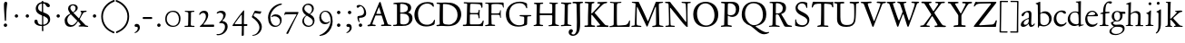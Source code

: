 SplineFontDB: 3.0
FontName: JannonStM
FullName: Sorts Mill Jannon
FamilyName: Sorts Mill Jannon
Weight: Regular
Copyright: Created by trashman with FontForge 2.0 (http://fontforge.sf.net)
UComments: "small: cut 1000px high, no scaling.+AAoA-larger: cut 1200px high, scale by .95." 
Version: 001.000
ItalicAngle: 0
UnderlinePosition: -100
UnderlineWidth: 50
Ascent: 700
Descent: 300
LayerCount: 3
Layer: 0 0 "Back"  1
Layer: 1 0 "Fore"  0
Layer: 2 0 "backup"  0
NeedsXUIDChange: 1
XUID: [1021 658 797806517 9253483]
FSType: 0
OS2Version: 0
OS2_WeightWidthSlopeOnly: 0
OS2_UseTypoMetrics: 1
CreationTime: 1283672823
ModificationTime: 1286839491
OS2TypoAscent: 0
OS2TypoAOffset: 1
OS2TypoDescent: 0
OS2TypoDOffset: 1
OS2TypoLinegap: 90
OS2WinAscent: 0
OS2WinAOffset: 1
OS2WinDescent: 0
OS2WinDOffset: 1
HheadAscent: 0
HheadAOffset: 1
HheadDescent: 0
HheadDOffset: 1
OS2Vendor: 'PfEd'
Lookup: 4 0 0 "'dlig' Discretionary Ligatures in Latin lookup 0"  {"'dlig' Discretionary Ligatures in Latin lookup 0 subtable"  } ['dlig' ('latn' <'dflt' 'ROM ' 'MOL ' 'TRK ' 'AZE ' 'CRT ' > 'DFLT' <'dflt' > ) ]
MarkAttachClasses: 1
DEI: 91125
Encoding: UnicodeBmp
UnicodeInterp: none
NameList: Adobe Glyph List
DisplaySize: -48
AntiAlias: 1
FitToEm: 1
WinInfo: 96 16 4
BeginPrivate: 9
BlueValues 23 [-29 2 394 426 642 685]
OtherBlues 11 [-251 -239]
StdHW 4 [40]
StdVW 4 [72]
StemSnapH 13 [34 40 47 92]
StemSnapV 19 [72 77 78 83 88 92]
BlueFuzz 1 0
BlueScale 9 0.0230233
BlueShift 1 1
EndPrivate
BeginChars: 65540 95

StartChar: a
Encoding: 97 97 0
Width: 422
VWidth: 0
Flags: W
HStem: -9 58<78 171.836> 0 50<281 375.554> 376 40<156.914 266.5>
VStem: 29 81<31 119.673> 250 65<88.9403 198.038> 254 70<229.635 364.502>
LayerCount: 3
Fore
SplineSet
51 302 m 0x74
 51 361 178 416 245 416 c 0
 288 416 324 391 324 329 c 0x74
 324 276 315 120 315 103 c 0
 315 65 331 50 344 50 c 0
 380 50 388 92 404 92 c 0
 408 92 415 89 415 82 c 0
 415 60 378 0 312 0 c 0x78
 250 0 250 78 247 78 c 0
 244 78 188 -9 91 -9 c 0xb8
 65 -9 29 12 29 50 c 0
 29 153 143 195 234 226 c 0
 247 230 251 231 252 250 c 0
 253 265 254 282 254 299 c 0
 254 339 242 376 202 376 c 0
 127 376 126 272 78 272 c 0
 62 272 51 288 51 302 c 0x74
240 200 m 0
 214 200 110 156 110 90 c 0
 110 60 125 49 146 49 c 0
 208 49 249 95 249 155 c 0
 249 161 250 170 250 179 c 0xb8
 250 190 248 200 240 200 c 0
EndSplineSet
EndChar

StartChar: b
Encoding: 98 98 1
Width: 476
VWidth: 0
Flags: W
LayerCount: 3
Fore
SplineSet
454 208 m 0
 454 85 351 -11 235 -11 c 0
 176 -11 153 8 126 8 c 0
 98 8 107 -46 90 -46 c 0
 80 -46 74 -41 74 -24 c 0
 74 -6 77 89 77 129 c 0
 77 233 73 433 73 558 c 0
 73 594 63 600 42 608 c 2
 30 613 l 2
 23 616 12 621 12 627 c 0
 12 630 16 634 25 637 c 0
 50 644 91 660 116 672 c 0
 120 674 129 676 132 676 c 0
 141 676 140 667 140 654 c 0
 140 559 142 469 142 373 c 0
 142 370 146 361 158 369 c 0
 212 407 241 409 276 409 c 0
 384 409 454 314 454 208 c 0
250 23 m 0
 338 23 387 88 387 188 c 0
 387 278 319 358 221 358 c 0
 148 358 140 344 140 299 c 0
 140 242 142 168 142 106 c 0
 142 45 205 23 250 23 c 0
EndSplineSet
EndChar

StartChar: c
Encoding: 99 99 2
Width: 411
VWidth: 0
Flags: W
LayerCount: 3
Fore
SplineSet
238 392 m 0
 150 392 107 307 107 217 c 0
 107 122 165 44 254 44 c 0
 273 44 293 48 313 55 c 0
 343 67 361 86 369 99 c 0
 371 101 374 102 377 102 c 0
 384 102 387 98 387 89 c 0
 387 56 310 -17 232 -17 c 0
 129 -17 36 58 36 192 c 0
 36 315 125 433 260 433 c 0
 343 433 373 401 373 365 c 0
 373 348 358 341 348 341 c 0
 296 341 295 392 238 392 c 0
EndSplineSet
EndChar

StartChar: d
Encoding: 100 100 3
Width: 477
VWidth: 0
Flags: W
LayerCount: 3
Fore
SplineSet
311 630 m 0
 309 662 242 648 242 672 c 0
 242 681 249 682 259 682 c 0
 338 684 351 690 374 694 c 1
 385 694 386 688 386 680 c 2
 386 670 l 1
 383 610 381 418 381 260 c 0
 381 195 381 136 382 94 c 0
 383 47 384 35 404 35 c 0
 413 35 427 38 445 42 c 0
 454 44 460 42 460 33 c 0
 460 25 456 22 443 18 c 0
 375 0 340 -18 336 -18 c 0xbe
 325 -18 323 -12 321 0 c 2
 316 30 l 1
 316 30 256 -1 210 -1 c 0
 94 -1 22 77 22 191 c 0
 22 286 95 407 227 407 c 0
 250 407 288 400 303 394 c 0
 311 390 314 399 314 416 c 2
 314 461 l 2
 314 526 311 617 311 630 c 0
257 47 m 0x5e
 320 47 322 67 322 115 c 2
 322 124 l 2
 322 178 321 249 316 300 c 0
 311 352 280 380 222 380 c 0
 139 380 85 320 85 215 c 0
 85 110 173 47 257 47 c 0x5e
EndSplineSet
EndChar

StartChar: e
Encoding: 101 101 4
Width: 404
VWidth: 0
Flags: W
HStem: -22 63<158.943 294.299> 261 29<104 282.953> 381 29<172.087 271.215>
VStem: 27 58<119.935 260.367> 303 77<277 329.895>
LayerCount: 3
Fore
SplineSet
209 -22 m 0
 94 -22 27 74 27 178 c 0
 27 298 102 410 222 410 c 0
 272 410 302 392 331 364 c 0
 357 339 380 297 380 284 c 0
 380 270 371 262 353 262 c 2
 101 261 l 2
 90 261 85 240 85 222 c 0
 85 126 128 41 244 41 c 0
 310 41 334 75 353 83 c 1
 362 88 365 80 365 73 c 0
 365 46 297 -22 209 -22 c 0
218 381 m 0
 164 381 104 317 104 291 c 1
 113 291 132 290 155 290 c 0
 216 290 303 291 303 329 c 0
 303 353 260 381 218 381 c 0
EndSplineSet
EndChar

StartChar: f
Encoding: 102 102 5
Width: 310
VWidth: 0
Flags: W
LayerCount: 3
Fore
SplineSet
301 688 m 0xd8
 323 688 364 688 364 662 c 0
 364 658 359 646 356 641 c 0
 347 629 340 621 324 621 c 0
 305 621 280 645 260 645 c 0
 243 645 218 627 204 581 c 0
 192 542 183 487 183 410 c 0
 183 400 186 393 195 393 c 0xd8
 210 393 263 396 282 397 c 0
 291 397 296 396 296 377 c 0
 296 363 292 358 282 358 c 0xb8
 259 357 228 355 199 351 c 0
 181 349 184 346 184 335 c 0
 183 252 182 170 182 87 c 0
 182 27 199 31 238 30 c 0
 255 30 270 25 270 12 c 0
 270 0 258 -3 247 -3 c 0
 218 -3 186 0 145 0 c 0
 107 0 66 -2 42 -2 c 0
 30 -2 26 3 26 13 c 0
 26 25 39 27 52 27 c 2
 62 27 l 2
 104 27 115 35 115 102 c 2
 114 322 l 2
 114 330 114 339 96 339 c 0
 80 339 66 333 56 333 c 0
 49 333 45 336 45 348 c 0
 45 357 60 363 66 365 c 0
 92 374 120 376 120 387 c 0
 120 479 135 558 171 610 c 0
 198 650 233 688 301 688 c 0xd8
EndSplineSet
EndChar

StartChar: g
Encoding: 103 103 6
Width: 426
VWidth: 0
Flags: W
LayerCount: 3
Fore
SplineSet
291 274 m 0xe4c0
 291 360 250 394 208 394 c 0
 155 394 125 354 125 288 c 0
 125 195 161 151 208 151 c 0
 262 151 291 210 291 274 c 0xe4c0
175 -22 m 2
 124 -22 51 -70 51 -137 c 0
 51 -210 139 -223 180 -223 c 0
 273 -223 361 -172 361 -88 c 0
 361 -26 283 -22 209 -22 c 2
 175 -22 l 2
162 -254 m 0
 70 -254 -5 -223 -5 -152 c 0xea20
 -5 -102 36 -61 79 -38 c 0
 101 -26 113 -22 113 -16 c 0
 113 -12 108 -9 98 -2 c 0
 72 16 36 53 36 90 c 0xe9
 36 100 42 105 64 112 c 0
 96 123 121 128 121 138 c 0
 121 143 115 150 104 161 c 0
 75 190 58 218 58 277 c 0
 58 352 116 420 208 420 c 0
 258 420 302 398 311 398 c 2
 405 400 l 2
 427 400 435 387 435 363 c 0
 435 352 428 341 420 341 c 2xf480
 362 341 l 2
 354 341 351 340 351 334 c 0
 351 326 357 313 357 285 c 0
 357 205 306 128 215 128 c 2
 152 128 l 2
 138 128 96 94 96 76 c 0xe940
 96 54 138 34 169 34 c 0
 192 34 271 40 278 40 c 0
 349 40 412 22 412 -77 c 0
 412 -179 274 -254 162 -254 c 0
EndSplineSet
EndChar

StartChar: h
Encoding: 104 104 7
Width: 519
VWidth: 0
Flags: W
LayerCount: 3
Fore
SplineSet
428 260 m 0xfa
 428 196 422 141 422 59 c 0
 422 39 426 25 443 25 c 2
 476 25 l 2
 491 25 503 23 503 9 c 0
 503 -4 492 -5 484 -5 c 0
 473 -5 430 -3 387 -3 c 0
 345 -3 318 -5 303 -5 c 0
 291 -5 284 0 284 10 c 0
 284 19 291 23 306 24 c 0
 337 26 350 29 353 70 c 0xfc
 358 140 360 224 360 296 c 0
 360 341 313 371 265 371 c 0
 220 371 154 331 154 309 c 2
 151 49 l 2
 151 21 221 25 225 12 c 0
 229 1 217 -3 207 -3 c 0
 197 -3 151 0 123 0 c 0
 86 0 30 -2 26 -2 c 0
 19 -2 18 6 18 9 c 0
 18 14 23 19 35 20 c 0
 54 21 87 26 87 58 c 0
 87 215 93 449 93 580 c 0
 93 596 80 604 68 604 c 2
 45 604 l 2
 36 604 31 607 31 612 c 0
 31 618 34 624 40 626 c 0
 88 640 145 665 153 665 c 0
 159 665 163 663 163 655 c 0
 163 639 157 459 157 396 c 0
 157 376 157 353 159 353 c 0
 169 353 226 416 306 416 c 0
 330 416 348 412 364 405 c 0
 413 383 428 358 428 260 c 0xfa
EndSplineSet
EndChar

StartChar: i
Encoding: 105 105 8
Width: 287
VWidth: 0
Flags: W
LayerCount: 3
Fore
SplineSet
119 622 m 0xe8
 119 645 138 661 161 661 c 0
 184 661 201 644 201 622 c 0
 201 593 184 581 161 581 c 0
 138 581 119 599 119 622 c 0xe8
190 417 m 0
 190 408 180 235 180 77 c 0
 180 39 190 28 223 28 c 2
 239 28 l 2
 251 28 258 25 258 17 c 0
 258 7 256 0 240 0 c 2
 58 -1 l 2
 47 -1 38 0 38 13 c 0
 38 25 51 26 55 26 c 2
 80 26 l 2
 98 26 112 38 114 76 c 0
 117 141 117 222 117 288 c 0xf0
 117 318 115 335 78 342 c 0
 67 344 59 349 59 356 c 0
 59 361 64 368 78 370 c 0
 117 376 138 398 158 421 c 0
 164 429 173 436 180 436 c 0
 186 436 190 431 190 417 c 0
EndSplineSet
EndChar

StartChar: j
Encoding: 106 106 9
Width: 276
VWidth: 0
Flags: W
HStem: 567 82<78.0117 147.672>
VStem: 72 82<572.48 643.759> 120 69<-97.6011 419>
LayerCount: 3
Fore
SplineSet
114 649 m 0xc0
 138 649 154 631 154 613 c 0
 154 590 139 567 111 567 c 0
 87 567 72 586 72 605 c 0
 72 627 88 649 114 649 c 0xc0
189 419 m 0xa0
 189 295 187 59 185 -1 c 0
 180 -123 122 -200 81 -226 c 0
 74 -230 66 -234 60 -234 c 0
 50 -234 46 -230 46 -224 c 0
 46 -220 48 -213 53 -209 c 0
 69 -194 88 -177 98 -150 c 0
 108 -123 117 -95 118 -23 c 0
 119 53 120 276 120 289 c 0
 120 328 119 345 92 353 c 0
 80 357 64 361 64 372 c 0
 64 375 65 380 77 385 c 0
 89 390 108 397 120 404 c 0
 138 414 151 425 160 432 c 0
 166 436 171 439 176 439 c 0
 183 439 189 433 189 419 c 0xa0
EndSplineSet
EndChar

StartChar: k
Encoding: 107 107 10
Width: 530
VWidth: 0
Flags: W
HStem: 0 30<32.4095 95.0474 173.43 223.907 269.007 317.995 431.765 511.993> 188 24<170.732 195.923> 369 24<302.007 347.905> 374 31<426.125 501.891> 619 25<47.312 88.3478> 653 20G<167 174>
VStem: 100 69<30.5938 187.99 212.006 465.599> 104 73<300.664 618.569>
DStem2: 263 210 189 184 0.700468 -0.713684<-18.9675 158.97> 191 220 262 241 0.803001 0.595977<54.0989 206.953>
LayerCount: 3
Fore
SplineSet
64 26 m 0xde
 94 28 100 47 100 77 c 0xde
 100 188 104 539 104 574 c 0
 104 613 91 619 76 619 c 2
 64 619 l 2
 51 619 47 624 47 629 c 0
 47 635 52 641 64 644 c 2
 144 667 l 2
 155 670 164 673 170 673 c 0
 178 673 183 668 183 653 c 0
 183 641 179 599 177 538 c 0xdd
 174 447 169 246 169 232 c 0
 169 220 171 212 176 212 c 0
 179 212 184 215 191 220 c 0
 244 258 281 289 335 336 c 0
 343 343 348 350 348 356 c 0
 348 363 340 368 319 369 c 0
 310 369 302 373 302 381 c 0
 302 388 311 393 317 393 c 0xee
 415 398 473 405 486 405 c 0
 496 405 502 401 502 392 c 0
 502 377 495 376 484 374 c 0
 432 366 413 354 390 336 c 2
 262 241 l 2
 256 236 253 232 253 227 c 0
 253 222 257 216 263 210 c 2
 369 102 l 2
 402 68 438 30 473 30 c 2
 488 30 l 2
 502 30 512 24 512 15 c 0
 512 4 508 0 490 0 c 0
 479 0 410 2 388 2 c 0
 345 2 323 0 282 0 c 0
 272 0 269 6 269 15 c 0
 269 25 279 28 293 28 c 2
 297 28 l 2
 311 28 318 33 318 41 c 0
 318 46 316 52 310 58 c 0
 265 110 211 164 189 184 c 0
 186 187 184 188 182 188 c 0
 174 188 169 174 169 168 c 2
 170 80 l 2
 170 42 173 34 196 29 c 0
 210 26 224 23 224 14 c 0
 224 1 216 0 204 0 c 0
 181 0 145 2 127 2 c 0
 89 2 72 0 48 0 c 0
 36 0 32 4 32 12 c 0
 32 25 48.0354374743 24.9356958316 64 26 c 0xde
EndSplineSet
EndChar

StartChar: l
Encoding: 108 108 11
Width: 280
VWidth: 0
Flags: W
HStem: -5 34<25.0491 105.256> 0 36<186.98 260.744> 659 20G<176 182.5>
VStem: 114 78<36.8129 661>
LayerCount: 3
Fore
SplineSet
114 583 m 0xb0
 114 610 106 613 78 623 c 0
 66 627 59 632 59 638 c 0
 59 643 64 649 75 652 c 0
 90 656 111 661 128 666 c 0
 153 673 174 679 178 679 c 0
 187 679 192 671 192 661 c 0
 189 467 186 447 186 64 c 0
 186 39 197 39 220 36 c 0
 241 33 261 33 261 15 c 0
 261 3 251 0 240 0 c 0x70
 217 0 214 2 156 2 c 0
 131 2 59 -5 49 -5 c 0
 32 -5 25 0 25 11 c 0
 25 27 42 28 54 29 c 0
 108 32 112 49 112 74 c 0
 114 185 114 190 114 583 c 0xb0
EndSplineSet
EndChar

StartChar: m
Encoding: 109 109 12
Width: 776
VWidth: 0
Flags: W
LayerCount: 3
Fore
SplineSet
189 1 m 0
 145 1 100 -2 69 -2 c 0
 45 -2 41 4 41 12 c 0
 41 21 57 22 73 23 c 0
 87 24 115 30 116 55 c 0
 118 89 120 127 120 172 c 2
 120 256 l 2
 120 284 120 311 119 333 c 0
 117 380 55 355 55 378 c 0
 55 387 67 390 93 393 c 0
 124 397 148 414 164 435 c 0
 170 443 178 454 188 454 c 0
 193 454 196 450 196 439 c 0
 196 431 193 396 193 391 c 0
 193 377 195 372 199 372 c 0
 204 372 211 377 218 383 c 0
 242 402 286 425 338 425 c 0
 376 425 411 409 431 375 c 0
 436 367 433 362 443 371 c 0
 469 394 505 423 572 423 c 0
 648 423 686 379 688 292 c 0
 688 282 688 272 688 262 c 0
 688 196 684 127 684 60 c 0
 684 31 706 27 721 25 c 0
 740 23 753 21 753 10 c 0
 753 -1 736 -3 727 -3 c 0
 720 -3 682 -1 646 -1 c 2
 563 -1 l 2
 550 -1 543 3 543 13 c 0
 543 21 553 22 561 23 c 0
 607 26 613 34 615 78 c 0
 618 124 619 199 619 218 c 2
 619 229 l 2
 619 305 617 379 533 379 c 0
 488 379 438 353 438 306 c 2
 438 275 l 2
 438 187 435 96 435 63 c 0
 435 30 451 31 477 26 c 0
 492 23 504 23 504 12 c 0
 504 -1 493 -1 485 -1 c 0
 470 -1 428 2 393 2 c 0
 361 2 356 1 324 1 c 0
 314 1 302 2 302 12 c 0
 302 19 309 23 322 24 c 0
 360 28 369 45 369 81 c 0
 369 102 368 143 368 170 c 0
 368 210 367 256 365 294 c 0
 362 341 356 378 290 378 c 0
 241 378 190 345 189 288 c 0
 188 214 186 142 186 66 c 0
 186 3 260 39 260 11 c 0
 260 5 251 0 233 0 c 0
 219 0 205 1 189 1 c 0
EndSplineSet
EndChar

StartChar: n
Encoding: 110 110 13
Width: 496
VWidth: 0
Flags: W
LayerCount: 3
Fore
SplineSet
314 27 m 0
 347 27 356 31 356 75 c 2
 356 202 l 2
 356 233 356 264 354 307 c 0
 352 355 313 368 271 368 c 0
 237 368 204 362 180 348 c 0
 166 340 155 328 155 313 c 0
 154 235 153 158 151 82 c 0
 151 72 150 64 150 54 c 0
 150 30 173 28 198 25 c 0
 224 22 234 19 234 10 c 0
 234 2 230 -2 215 -2 c 0
 179 -2 148 1 112 1 c 0
 76 1 54 -2 46 -2 c 0
 35 -2 26 1 26 10 c 0
 26 21 38 22 62 26 c 0
 73 28 84 33 85 53 c 0
 87 103 87 164 88 216 c 2
 89 304 l 2
 89 321 74 325 62 328 c 0
 47 331 38 337 38 343 c 0
 38 348 45 354 60 357 c 0
 94 364 112 388 127 412 c 0
 131 418 137 429 144 429 c 0
 152 429 155 425 155 415 c 0
 155 411 154 398 154 373 c 0
 154 364 156 361 159 361 c 0
 164 361 175 369 181 374 c 0
 210 397 240 418 298 418 c 0
 350 418 426 403 426 323 c 0
 426 237 420 109 420 52 c 0
 420 40 424 31 439 29 c 0
 458 26 481 29 481 15 c 0
 481 0 467 -1 460 -1 c 0
 416 -1 399 0 384 0 c 0
 351 0 324 -2 304 -2 c 0
 288 -2 282 5 282 11 c 0
 282 26 296 27 314 27 c 0
EndSplineSet
EndChar

StartChar: o
Encoding: 111 111 14
Width: 494
VWidth: 0
Flags: W
HStem: -21 30<205.575 321.484> 400 28<201.666 306.92>
VStem: 45 75<101.641 307.85> 398 82<104.009 303.043>
LayerCount: 3
Fore
SplineSet
255 -21 m 0
 152 -21 45 46 45 201 c 0
 45 334 131 428 267 428 c 0
 379 428 480 359 480 212 c 0
 480 46 364 -21 255 -21 c 0
261 9 m 0
 380 9 398 132 398 203 c 0
 398 308 335 400 257 400 c 0
 177 400 120 330 120 224 c 0
 120 102 171 9 261 9 c 0
EndSplineSet
EndChar

StartChar: p
Encoding: 112 112 15
Width: 526
VWidth: 0
Flags: HMW
HStem: -265 30<182.176 270.991> -2 32<209.572 361.51> 368 27<28.0291 90.9392> 370 54<221.747 345.057>
VStem: 106 69<-228.367 11.6457 54.5028 357.373> 148 31<428.722 472.361> 436 64<112.859 269.526>
LayerCount: 3
Fore
SplineSet
289 -2 m 0xe6
 241 -2 206 7 191 14 c 0
 180 19 175 15 175 10 c 2
 177 -206 l 2
 177 -224 193 -233 241 -235 c 0
 259 -236 271 -239 271 -250 c 0
 271 -256 265 -265 247 -265 c 0
 214 -264 184 -261 152 -261 c 0
 121 -261 97 -266 64 -266 c 0
 47 -266 38 -263 38 -252 c 0
 38 -230 106 -260 106 -182 c 0xea
 106 -75 103 186 102 320 c 0
 102 362 78 367 53 368 c 0
 38 369 28 374 28 381 c 0
 28 387 34 394 48 395 c 0
 102 400 137 421 148 453 c 0
 151 462 158 473 167 473 c 0
 174 473 179 467 179 454 c 0
 179 441 174 418 174 403 c 0
 174 384 181 382 187 382 c 0
 190 382 194 384 199 388 c 0
 236 415 271 424 310 424 c 0
 405 424 500 362 500 217 c 0
 500 97 428 -2 289 -2 c 0xe6
264 370 m 0
 202 370 177 356 174 312 c 0
 173 292 172 261 172 230 c 0
 172 169 174 79 190 61 c 0
 209 40 243 30 296 30 c 0
 395 30 436 111 436 174 c 0
 436 273 373 370 264 370 c 0
EndSplineSet
EndChar

StartChar: q
Encoding: 113 113 16
Width: 475
VWidth: 0
Flags: W
LayerCount: 3
Fore
SplineSet
235 410 m 0
 307 410 357 370 366 370 c 0
 382 370 376 420 402 420 c 0
 411 420 413 410 413 403 c 0
 413 394 408 336 408 314 c 2
 405 49 l 2
 405 8 406 -57 406 -73 c 0
 406 -113 403 -151 403 -190 c 0
 403 -212 411 -220 439 -222 c 2
 461 -223 l 2
 483 -224 496 -228 496 -240 c 0
 496 -254 489 -259 479 -259 c 0xae
 455 -259 372 -253 340 -253 c 0
 312 -253 285 -255 277 -255 c 0
 261 -255 259 -247 259 -238 c 0
 260 -224 272 -223 286 -223 c 2
 301 -223 l 2
 319 -223 331 -218 331 -191 c 2
 330 9 l 2
 330 23 316 22 308 19 c 0
 276 7 242 -8 209 -8 c 0
 98 -8 14 80 14 187 c 0
 14 356 149 410 235 410 c 0
86 216 m 0
 86 114 155 45 274 45 c 0
 327 45 330 46 330 86 c 2
 330 192 l 1
 329 234 332 285 320 315 c 0
 306 349 265 374 224 374 c 0x35
 159 374 86 313 86 216 c 0
EndSplineSet
EndChar

StartChar: r
Encoding: 114 114 17
Width: 371
VWidth: 0
Flags: W
HStem: -1 28<28.3576 92.5858 173.317 259.491> 353 65<229.34 321.582>
VStem: 99 66<36.0186 323.667>
LayerCount: 3
Fore
SplineSet
306 324 m 0
 298 324 289 326 282 329 c 0
 264 337 250 353 238 353 c 0
 218 353 204 345 191 333 c 0
 173 316 167 311 166 287 c 0
 165 264 165 239 165 213 c 0
 165 162 166 106 166 60 c 0
 166 37 179 36 210 33 c 2
 240 30 l 2
 253 29 260 25 260 17 c 0
 260 7 253 0 234 0 c 0
 230 0 183 3 141 3 c 0
 110 3 64 -1 44 -1 c 0
 31 -1 28 4 28 10 c 0
 28 23 42 26 56 27 c 2
 67 28 l 2
 91 30 96 40 96 62 c 2
 99 267 l 1
 99 288 l 2
 99 303 98 317 93 324 c 0
 78 341 33 331 33 347 c 0
 33 357 41 359 54 364 c 0
 101 380 126 411 144 435 c 0
 147 440 152 442 156 442 c 0
 162 442 167 437 167 426 c 0
 167 413 163 397 163 370 c 0
 163 352 169 352 180 360 c 2
 210 383 l 2
 232 400 265 418 297 418 c 0
 336 418 356 393 356 368 c 0
 356 346 339 324 306 324 c 0
EndSplineSet
EndChar

StartChar: s
Encoding: 115 115 18
Width: 335
VWidth: 0
Flags: W
HStem: -15 33<107.77 211.578> 386 28<110.186 207.668>
VStem: 37 53<282.158 370.181> 37 27<69.5251 124.863> 244 62<46.5147 130.096>
LayerCount: 3
Fore
SplineSet
306 114 m 0xe8
 306 47 249 -15 147 -15 c 0
 132 -15 88 -11 69 -4 c 0
 47 4 37 11 37 23 c 2
 37 100 l 2
 37 114 43 125 49 125 c 0
 58 125 61 113 64 103 c 0xd8
 81 40 120 18 166 18 c 0
 204 18 244 52 244 92 c 0
 244 132 182 159 128 188 c 0
 79 214 37 246 37 302 c 0
 37 367 81 414 166 414 c 0
 185 414 222 409 250 401 c 0
 270 395 275 383 275 368 c 2
 276 334 l 2
 277 315 272 305 265 305 c 0
 260 305 254 311 250 321 c 0
 236 357 204 386 155 386 c 0
 114 386 90 362 90 330 c 0
 90 288 130 264 179 239 c 0
 237 209 306 183 306 114 c 0xe8
EndSplineSet
EndChar

StartChar: t
Encoding: 116 116 19
Width: 352
VWidth: 0
Flags: W
HStem: -11 53<180.796 272.73> 350 34<47.4016 101.792> 355 54<182.528 317.223> 355 46<172.037 297.287>
VStem: 96 72<53.0595 328.244> 106 64<108.77 351.957>
LayerCount: 3
Fore
SplineSet
91 352 m 0xa4
 82 352 68 350 63 350 c 0
 52 350 46 354 46 361 c 0
 46 374 62 379 72 384 c 0xc4
 109 402 127 416 148 452 c 2
 155 464 l 2
 159 472 165 479 171 479 c 0
 176 479 180 474 180 463 c 0
 180 449 172 417 172 410 c 0
 172 404 173 401 182 401 c 0x94
 192 401 284 409 298 409 c 0
 313 409 318 398 318 389 c 0
 318 362 309 355 295 355 c 2
 191 355 l 2
 178 355 170 351 170 341 c 0xa4
 169 272 168 196 168 130 c 0
 168 72 179 42 225 42 c 0
 270 42 299 75 310 75 c 0
 316 75 318 71 318 65 c 0
 318 35 260 -11 196 -11 c 0
 115 -11 96 33 96 103 c 0xa8
 96 227 106 293 106 330 c 0
 106 348 103 352 91 352 c 0xa4
EndSplineSet
EndChar

StartChar: u
Encoding: 117 117 20
Width: 513
VWidth: 0
Flags: W
HStem: -24 21G<356 364> -15 55<190.204 289.49> 364 29<31.3044 67>
VStem: 92 74<64.3472 358.746> 349 72<60.8893 298.583> 350 80<131.422 354.998>
LayerCount: 3
Fore
SplineSet
67 360 m 2x74
 46 364 l 2
 35 366 31 371 31 376 c 0
 31 384 39 393 62 393 c 2
 152 394 l 2
 172 394 175 381 175 374 c 0
 175 362 166 334 166 167 c 0
 166 102 168 40 249 40 c 0
 289 40 349 60 349 89 c 0x78
 349 158 350 245 350 318 c 0
 350 386 260 343 260 378 c 0
 260 388 272 394 285 394 c 2
 345 394 l 2
 384 394 398 395 410 395 c 0
 421 395 430 385 430 373 c 0x74
 430 353 421 286 421 64 c 0
 421 41 433 37 449 37 c 2
 487 37 l 2
 493 37 502 37 502 27 c 0
 502 12 478 8 414 -9 c 0
 404 -12 368 -24 360 -24 c 0xb8
 352 -24 350 -19 350 -11 c 2
 350 28 l 2
 350 43 340 37 334 33 c 0
 299 9 254 -15 210 -15 c 0
 107 -15 92 57 92 131 c 2
 92 234 l 2
 92 266 94 298 94 329 c 0
 94 352 86 356 67 360 c 2x74
EndSplineSet
EndChar

StartChar: v
Encoding: 118 118 21
Width: 511
VWidth: 0
Flags: W
HStem: -17 21G<252.5 265> 364 33<422.757 486.98>
LayerCount: 3
Fore
SplineSet
360 337 m 0
 360 374 298 344 298 378 c 0
 298 392 316 396 329 396 c 0
 366 396 379 394 402 394 c 0
 426 394 447 397 470 397 c 0
 480 397 487 390 487 381 c 0
 487 368 475 366 458 364 c 0
 422 359 408 334 397 305 c 0
 389 284 380 258 374 241 c 0
 347 169 307 75 286 23 c 0
 275 -5 271 -17 259 -17 c 0
 246 -17 232 24 224 42 c 2
 100 319 l 2
 77 370 24 362 24 384 c 0
 24 392 30 397 44 397 c 2
 48 397 l 1
 90 395 95 394 130 394 c 2
 216 394 l 2
 228 394 241 391 241 381 c 0
 241 349 177 372 177 342 c 0
 177 330 216 231 263 129 c 0
 269 116 274 104 280 104 c 0
 283 104 287 108 290 117 c 0
 317 190 360 317 360 337 c 0
EndSplineSet
EndChar

StartChar: w
Encoding: 119 119 22
Width: 787
VWidth: 0
Flags: W
HStem: -10 21G<246 257 533 545> 367 30<180.597 247.566 459.551 525.986 586.217 647.703 709.032 772.761> 375 27<26.0647 78.5463 306.327 354.929>
VStem: 364 95<294.277 365.669> 649 124<330.5 389.5>
LayerCount: 3
Fore
SplineSet
526 382 m 0xd8
 526 372 507 369 489 367 c 0
 471 365 459 363 459 347 c 0
 459 336 520 181 550 120 c 0
 556 107 562 105 569 120 c 0
 602 187 649 316 649 345 c 0
 649 354 643 367 620 370 c 0
 605 372 586 371 586 384 c 0
 586 399 601 399 611 399 c 0
 637 399 662 396 689 396 c 0
 713 396 745 397 756 397 c 0xd8
 765 397 773 394 773 385 c 0
 773 372 764 368 744 365 c 0
 704 359 696 345 674 289 c 0
 636 192 606 116 568 31 c 0
 555 2 552 -10 538 -10 c 0
 528 -10 521 -5 510 24 c 0
 483 96 446 181 409 261 c 0
 400 281 396 292 391 292 c 0
 387 292 384 285 377 267 c 2
 284 34 l 2
 269 -3 262 -13 252 -13 c 0
 240 -13 237 -2 224 26 c 0
 177 132 138 233 94 337 c 0
 81 367 67 372 56 375 c 0
 36 381 25 383 25 393 c 0
 25 401 33 402 41 402 c 0xb8
 50 402 109 398 126 398 c 0
 168 398 210 399 223 399 c 0
 231 399 248 398 248 385 c 0
 248 372 231 371 214 369 c 0
 186 366 177 351 177 340 c 0
 177 329 182 314 187 299 c 0
 203 253 233 175 265 108 c 0
 271 96 276 92 281 104 c 0
 308 171 364 316 364 343 c 0
 364 354 359 366 328 372 c 0
 315 375 306 375 306 386 c 0
 306 397 319 398 326 398 c 0
 330 398 370 395 403 395 c 0
 430 395 466 397 494 397 c 0
 507 397 526 393 526 382 c 0xd8
EndSplineSet
EndChar

StartChar: x
Encoding: 120 120 23
Width: 511
VWidth: 0
Flags: W
HStem: -1 28<21.2101 61 167.426 217.971 415.425 470.381> 372 29<31.012 65 413.451 478.974>
VStem: 218 72<178.812 224.25>
DStem2: 132 72 174 64 0.62302 0.782206<0.907059 127.701 224.313 359.786> 255 261 135 312 0.582347 -0.81294<-109.064 12.3516 82.1803 214.616>
LayerCount: 3
Fore
SplineSet
271 14 m 0
 271 35 315 21 315 39 c 0
 315 59 275 111 252 143 c 0
 244 155 240 153 230 142 c 0
 207 115 190 89 174 64 c 0
 169 57 167 51 167 45 c 0
 167 35 174 28 192 27 c 0
 208 26 218 24 218 14 c 0
 218 3 210 -1 192 -1 c 0
 169 -1 142 1 119 1 c 0
 95 1 59 -1 36 -1 c 0
 26 -1 21 4 21 10 c 0
 21 23 29 24 44 27 c 2
 61 30 l 2
 97 36 110 47 132 72 c 2
 206 160 l 2
 214 169 218 177 218 185 c 0
 218 191 216 197 211 204 c 2
 135 312 l 2
 117 338 96 365 65 370 c 2
 52 372 l 2
 35 375 31 379 31 386 c 0
 31 397 40 401 52 401 c 2
 206 400 l 2
 232 400 239 393 239 387 c 0
 239 365 199 384 199 356 c 0
 199 336 222 308 255 261 c 0
 262 251 270 252 279 263 c 0
 333 330 346 352 346 362 c 0
 346 376 302 364 302 387 c 0
 302 395 310 403 329 403 c 0
 340 403 370 401 393 401 c 0
 404 401 441 403 456 403 c 0
 470 403 479 396 479 387 c 0
 479 380 473 373 459 370 c 0
 436 366 423 367 401 349 c 0
 369 322 331 277 297 234 c 0
 292 228 290 222 290 217 c 0
 290 206 298 197 307 185 c 2
 404 53 l 2
 419 33 430 31 454 25 c 0
 467 22 471 17 471 8 c 0
 471 -3 457 -3 448 -3 c 0
 426 -3 406 0 369 0 c 2
 294 -0 l 2
 285 0 271 1 271 14 c 0
EndSplineSet
EndChar

StartChar: y
Encoding: 121 121 24
Width: 510
VWidth: 0
Flags: W
HStem: -248 79<46.1326 133.11> 369 28<25.049 87.7356 182.925 236.906 304.013 367.334 434.959 497.991>
LayerCount: 3
Fore
SplineSet
86 -248 m 0
 55 -248 41 -226 41 -207 c 0
 41 -187 57 -169 88 -169 c 0
 101 -169 111 -171 119 -171 c 0
 127 -171 133 -169 139 -159 c 0
 177 -99 224 -8 224 -2 c 0
 224 1 196 70 189 89 c 2
 104 324 l 2
 92 358 81 365 58 368 c 0
 40 370 25 372 25 384 c 0
 25 397 42 398 50 398 c 0
 83 398 134 396 143 396 c 0
 167 396 193 397 217 397 c 0
 230 397 237 391 237 384 c 0
 237 377 229 371 214 369 c 0
 195 366 182 366 182 348 c 0
 182 327 223 222 260 120 c 0
 262 114 265 112 268 112 c 0
 272 112 276 118 280 126 c 0
 306 179 341 261 358 312 c 0
 363 326 368 340 368 350 c 0
 368 360 362 367 345 367 c 2
 332 367 l 2
 322 367 304 369 304 383 c 0
 304 393 313 400 331 400 c 0
 345 400 374 397 405 397 c 0
 432 397 460 398 472 398 c 0
 489 398 498 392 498 383 c 0
 498 368 485 366 465 364 c 0
 433 361 416 344 407 324 c 0
 332 159 276 19 187 -144 c 0
 166 -183 137 -248 86 -248 c 0
EndSplineSet
EndChar

StartChar: z
Encoding: 122 122 25
Width: 421
VWidth: 0
Flags: W
LayerCount: 3
Fore
SplineSet
115 450 m 0x60
 115 439 114 429 114 422 c 0
 114 408 119 401 147 401 c 0x60
 177 401 330 408 368 408 c 0
 379 408 386 402 386 393 c 0
 386 386 373 368 361 354 c 0
 321 304 201 128 148 52 c 0
 146 49 145 46 145 44 c 0
 145 38 152 35 164 35 c 2x50
 286 42 l 2x80
 318 43 324 62 338 96 c 0
 346 116 354 145 368 145 c 0
 374 145 380 137 380 122 c 0
 380 108 374 72 374 56 c 0
 374 47 375 34 375 24 c 0
 375 12 375 0 362 0 c 2
 83 0 l 2
 40 0 40 8 40 15 c 0
 40 26 63 50 78 75 c 0
 120 143 214 277 250 331 c 0
 254 337 262 350 262 358 c 0
 262 362 260 365 253 365 c 2
 173 362 l 2
 115 360 95 358 73 302 c 0
 69 294 63 291 58 291 c 0
 51 291 44 298 44 311 c 0
 44 332 73 398 86 444 c 0
 89 456 99 463 106 463 c 0
 111 463 115 459 115 450 c 0x60
EndSplineSet
EndChar

StartChar: A
Encoding: 65 65 26
Width: 693
VWidth: 0
Flags: W
LayerCount: 3
Fore
SplineSet
265 357 m 0
 265 355 257 338 272 338 c 2
 382 338 l 2
 390 338 392 346 392 347 c 0
 392 354 335 527 333 527 c 0
 329 527 265 364 265 357 c 0
425 37 m 2
 436 37 l 2
 458 37 479 40 479 60 c 0
 479 73 464 116 448 168 c 0
 436 206 425 245 416 270 c 0
 408 292 407 294 394 294 c 2
 255 294 l 2
 241 294 239 293 232 276 c 2
 213 226 l 2
 200 190 170 118 159 80 c 0
 156 70 155 62 155 56 c 0
 155 44 161 39 178 38 c 2
 208 36 l 2
 227 35 245 30 245 16 c 0
 245 6 238 -3 220 -3 c 0
 199 -3 166 0 136 0 c 0
 96 0 56 -8 42 -8 c 0
 24 -8 17 -1 17 14 c 0
 17 27 27 31 48 35 c 2
 68 38 l 2
 78 39 87 48 92 59 c 2
 332 634 l 2
 341 655 348 672 363 672 c 0
 379 672 382 652 385 642 c 0
 406 567 426 505 450 431 c 0
 486 316 535 167 572 64 c 0
 582 37 615 37 636 34 c 0
 649 32 676 31 676 15 c 0
 676 6 668 0 642 0 c 0
 612 0 550 2 529 2 c 0
 470 2 432 -2 416 -2 c 0
 396 -2 390 6 390 18 c 0
 390 35 406 37 425 37 c 2
EndSplineSet
EndChar

StartChar: B
Encoding: 66 66 27
Width: 572
VWidth: 0
Flags: W
LayerCount: 3
Fore
SplineSet
430 502 m 0x2f
 430 580 342 618 264 618 c 2
 240 618 l 2
 226 618 218 614 218 594 c 2
 217 401 l 2
 217 388 218 376 228 376 c 0
 333 376 430 390 430 502 c 0x2f
130 575 m 2
 130 611 104 611 80 611 c 2
 49 611 l 2
 36 611 29 612 29 622 c 0
 29 634 36 645 82 649 c 0xb7
 145 654 245 658 285 658 c 0
 421 658 520 613 520 509 c 0
 520 411 432 378 432 375 c 0
 432 373 557 362 557 215 c 0
 557 98 472 27 373 8 c 0
 337 2 296 0 253 0 c 0x6f
 229 0 190 2 166 2 c 0
 122 2 95 -1 52 -2 c 0
 32 -2 22 3 22 17 c 0
 22 30 32 33 47 33 c 2
 68 33 l 2xa7
 117 33 130 53 130 80 c 2
 130 575 l 2
220 79 m 0
 220 51 274 44 306 44 c 0x67
 428 44 465 109 465 193 c 0
 465 253 434 309 378 329 c 0
 344 341 274 346 252 346 c 0
 221 346 219 342 219 335 c 0
 219 257 220 161 220 79 c 0
EndSplineSet
EndChar

StartChar: C
Encoding: 67 67 28
Width: 622
VWidth: 0
Flags: W
LayerCount: 3
Fore
SplineSet
589 174 m 0
 597 174 602 168 602 156 c 0
 602 138 593 103 590 62 c 0
 588 40 571 35 540 21 c 0
 467 -12 385 -13 350 -13 c 0
 149 -13 34 141 34 310 c 0
 34 472 139 668 390 668 c 0
 458 668 500 659 536 644 c 0
 552 638 557 630 560 611 c 0
 563 596 571 559 571 551 c 0
 571 540 563 536 556 536 c 0
 545 536 532 557 526 565 c 0
 507 591 462 626 388 626 c 0
 229 626 134 491 134 345 c 0
 134 108 255 35 380 35 c 0
 440 35 467 46 493 62 c 0
 521 79 539 91 560 134 c 2
 569 152 l 2
 575 162 580 174 589 174 c 0
EndSplineSet
EndChar

StartChar: D
Encoding: 68 68 29
Width: 725
VWidth: 0
Flags: W
LayerCount: 3
Fore
SplineSet
15 12 m 0xd8
 15 29 40 29 69 34 c 0
 102 39 107 43 107 74 c 0
 107 89 103 119 103 152 c 0
 103 276 105 475 110 581 c 1
 110 588 l 2
 110 613 100 610 49 617 c 0
 30 620 17 622 17 635 c 0
 17 650 29 653 46 653 c 0
 77 653 127 651 147 651 c 0
 201 651 214 655 267 655 c 0
 363 655 448 649 515 617 c 0
 627 563 699 472 699 315 c 0
 699 243 650 59 479 15 c 0
 425 1 402 -4 310 -4 c 0
 265 -4 193 2 151 2 c 0
 109 2 66 -5 51 -5 c 0
 20 -5 15 2 15 12 c 0xd8
358 37 m 0
 417 37 468 64 509 99 c 0
 572 153 597 232 597 310 c 0
 597 527 415 614 220 614 c 0
 198 614 196 606 196 594 c 0xd8
 194 467 194 338 194 211 c 0
 194 168 194 110 204 82 c 0
 217 47 290 37 358 37 c 0
EndSplineSet
EndChar

StartChar: E
Encoding: 69 69 30
Width: 608
VWidth: 0
Flags: W
LayerCount: 3
Fore
SplineSet
538 655 m 0x31c0
 554 655 558 639 558 627 c 2
 558 526 l 2
 558 516 551 508 541 508 c 0
 530 508 527 518 526 522 c 0
 515 611 483 605 444 611 c 0x31c0
 416 615 297 619 261 619 c 0
 242 619 220 616 220 593 c 0
 220 526 214 475 214 405 c 0
 214 366 222 361 242 361 c 2
 364 361 l 2
 437 361 437 362 444 391 c 0
 449 410 452 453 469 453 c 0
 480 453 483 445 483 438 c 0
 483 424 478 381 478 344 c 0
 478 262 481 241 481 228 c 0
 481 220 477 212 469 212 c 0
 448 212 448 247 446 269 c 0
 443 298 440 324 408 325 c 2
 239 327 l 2
 216 327 212 315 212 302 c 2x29c0
 212 108 l 2
 212 90 212 75 213 65 c 0
 214 51 227 45 240 45 c 2
 430 45 l 2
 502 45 526 58 553 116 c 2
 559 129 l 2
 564 140 571 155 578 155 c 0
 588 155 592 147 592 133 c 0
 592 110 583 80 580 62 c 0
 576 39 573 17 572 8 c 0
 571 -1 561 -3 553 -3 c 0
 509 -3 465 0 422 0 c 2
 158 0 l 2x6ac0
 109 0 66 -2 42 -2 c 0
 31 -2 18 0 18 11 c 0
 18 33 22 36 36 36 c 2
 87 36 l 2
 107 36 115 45 121 82 c 0xa2c0
 126 112 130 263 132 397 c 0
 133 497 138 590 138 604 c 0
 138 626 116 629 90 629 c 2
 62 629 l 2
 50 629 41 638 41 649 c 0
 41 657 45 665 64 665 c 0xa5c0
 72 665 82 664 95 663 c 0
 117 661 145 659 167 659 c 0x29c0
 263 659 440 655 538 655 c 0x31c0
EndSplineSet
EndChar

StartChar: F
Encoding: 70 70 31
Width: 577
VWidth: 0
Flags: W
LayerCount: 3
Fore
SplineSet
209 66 m 0xee
 209 44 225 39 244 38 c 2
 264 37 l 2
 284 36 308 34 308 18 c 0
 308 4 298 1 280 1 c 0
 273 1 219 3 168 3 c 0
 116 3 74 -4 48 -4 c 0
 37 -4 30 2 30 11 c 0
 30 27 60 25 86 32 c 0
 118 40 126 50 126 70 c 0
 126 207 127 449 127 563 c 2
 127 582 l 2
 127 626 94 622 52 625 c 0
 39 625 32 629 32 639 c 0
 32 651 46 652 66 652 c 2
 89 652 l 2xde
 231 652 374 654 517 655 c 0
 533 655 541 647 541 635 c 2
 544 529 l 2
 544 516 540 511 535 511 c 0
 529 511 521 520 520 533 c 0
 516 573 503 593 470 601 c 0
 419 613 380 614 340 614 c 0
 312 614 288 613 251 611 c 0
 212 608 206 603 206 584 c 2
 207 495 l 2
 207 451 205 407 205 369 c 0
 205 354 211 350 222 350 c 2
 364 352 l 2
 428 353 435 374 438 397 c 2
 442 426 l 2
 443 435 446 442 454 442 c 0
 462 442 465 436 465 424 c 0
 465 410 461 369 461 332 c 0
 461 298 468 253 468 240 c 0
 468 232 464 227 458 227 c 0
 447 227 444 236 443 250 c 2
 442 263 l 2
 438 307 422 313 373 313 c 2
 236 314 l 2
 209 314 203 314 203 296 c 0
 203 282 203 268 204 252 c 0
 206 182 209 97 209 66 c 0xee
EndSplineSet
EndChar

StartChar: G
Encoding: 71 71 32
Width: 753
VWidth: 0
Flags: W
LayerCount: 3
Fore
SplineSet
119 344 m 0xf4
 119 139 237 21 392 21 c 0
 473 21 526 48 528 72 c 0
 531 112 533 179 533 230 c 0
 533 266 495 265 460 268 c 0
 433 270 405 270 405 288 c 0
 405 300 413 305 423 305 c 2
 710 305 l 2
 727 305 729 294 729 288 c 0
 729 273 703 272 676 271 c 0
 647 270 619 269 618 250 c 2xf8
 612 57 l 2
 611 36 603 32 576 21 c 0
 531 3 455 -18 369 -18 c 0
 127 -18 28 146 28 325 c 0
 28 502 156 679 418 679 c 0
 484 679 555 660 596 634 c 0
 608 627 611 617 611 608 c 2
 611 566 l 2
 611 546 615 522 615 509 c 0
 615 501 612 494 602 494 c 0
 590 494 587 499 581 522 c 0
 563 587 500 638 407 638 c 0
 178 638 119 465 119 344 c 0xf4
EndSplineSet
EndChar

StartChar: H
Encoding: 72 72 33
Width: 765
VWidth: 0
Flags: W
LayerCount: 3
Fore
SplineSet
210 62 m 0xf4
 210 16 304 47 304 15 c 0
 304 -1 292 -3 274 -3 c 0
 267 -3 223 0 172 0 c 0
 120 0 89 -2 63 -2 c 0
 45 -2 40 2 40 11 c 0
 40 27 63 26 84 31 c 0
 102 35 122 46 122 68 c 0xf4
 122 84 122 219 124 348 c 0
 126 434 128 511 128 547 c 2
 128 566 l 2
 128 593 123 611 102 612 c 2
 70 613 l 2
 58 613 50 618 50 631 c 0
 50 647 68 650 92 650 c 0
 118 650 145 649 171 649 c 0
 214 649 273 653 283 653 c 0
 292 653 306 652 306 634 c 0
 306 617 278 616 260 615 c 2
 241 614 l 2
 222 613 220 610 218 584 c 0xe8
 213 515 213 459 210 376 c 0
 210 374 210 372 210 370 c 0
 210 355 213 352 233 352 c 2
 526 351 l 2
 549 351 553 358 554 394 c 0
 555 426 555 456 555 482 c 0
 555 534 554 571 554 580 c 0
 554 606 551 614 529 617 c 2
 504 620 l 2
 486 622 474 626 474 637 c 0
 474 651 487 655 502 655 c 0
 513 655 574 650 596 650 c 0
 608 650 657 649 683 649 c 0
 707 649 712 641 712 632 c 0
 712 618 687 618 668 617 c 0
 645 616 641 610 641 582 c 0
 641 509 639 434 639 347 c 0
 639 236 638 131 638 80 c 0
 638 20 742 42 742 13 c 0
 742 0 728 0 710 0 c 0
 703 0 649 2 598 2 c 0
 546 2 493 -6 467 -6 c 0
 456 -6 451 -1 451 8 c 0
 451 23 464 25 483 26 c 2
 500 27 l 2
 516 28 549 32 551 66 c 0
 553 107 555 174 555 242 c 2
 555 286 l 2
 555 302 545 303 518 303 c 2
 237 303 l 2
 213 303 209 302 209 287 c 0
 209 255 212 222 212 191 c 0
 212 135 210 86 210 62 c 0xf4
EndSplineSet
EndChar

StartChar: I
Encoding: 73 73 34
Width: 327
VWidth: 0
Flags: W
LayerCount: 3
Fore
SplineSet
280 616 m 0xd0
 231 614 209 611 209 552 c 0xd0
 209 415 204 218 204 68 c 0
 204 46 224 40 248 36 c 2
 269 33 l 2
 289 30 310 26 310 14 c 0
 310 3 298 0 281 0 c 0
 274 0 222 2 171 2 c 0
 119 2 59 -6 33 -6 c 0
 22 -6 15 1 15 10 c 0
 15 25 27 27 43 28 c 2
 71 30 l 2
 102 32 112 34 114 65 c 0xe0
 116 94 123 547 123 580 c 0
 123 614 94 618 65 619 c 0
 42 620 20 623 20 640 c 0
 20 654 30 657 44 657 c 0
 73 657 83 652 169 652 c 0
 238 652 258 654 273 654 c 0
 295 654 309 650 309 635 c 0
 309 619 296 617 280 616 c 0xd0
EndSplineSet
EndChar

StartChar: J
Encoding: 74 74 35
Width: 327
VWidth: 0
Flags: HW
LayerCount: 3
Fore
SplineSet
-26 -65 m 0
 0 -65 23 -83 23 -112 c 0
 23 -143 -15 -145 -15 -171 c 0
 -15 -194 7 -205 33 -205 c 0
 100 -205 126 -120 129 -54 c 0
 132 2 133 60 133 121 c 0
 133 269 126 429 124 580 c 0
 124 606 107 616 84 616 c 2
 37 616 l 2
 21 616 11 621 11 633 c 0
 11 646 21 658 40 658 c 2
 128 658 l 6
 182 658 263 662 285 662 c 0
 297 662 302 653 302 645 c 0
 302 626 277 625 258 623 c 0
 235 620 217 622 217 584 c 0
 217 429 222 219 222 82 c 0
 222 -55 202 -118 170 -164 c 0
 136 -213 78 -243 20 -243 c 0
 -44 -243 -94 -198 -94 -148 c 0
 -94 -102 -64 -65 -26 -65 c 0
EndSplineSet
EndChar

StartChar: K
Encoding: 75 75 36
Width: 703
VWidth: 0
Flags: HW
HStem: 0 39<13.2725 113.733 207.857 310.985 352.017 444.99 588.434 677.803> 312 36<205.023 236.915> 605 39<23.1561 123.98> 610 41<216.602 291.818 369.267 445.527> 621 39<544.694 642.883>
VStem: 113 91<45.9822 311.996 348.004 454.513> 124 92<365.617 601>
DStem2: 321 335 234 298 0.66629 -0.745693<-36.6562 292.657> 254 380 317 388 0.716521 0.697565<19.119 286.271>
LayerCount: 3
Fore
SplineSet
352 20 m 0xcc
 352 36 376 38 402 39 c 0
 432 40 445 43 445 53 c 0
 445 60 439 69 427 82 c 2
 234 298 l 2
 228 304 219 312 213 312 c 0
 208 312 205 307 205 294 c 2
 204 83 l 2
 204 48 213 44 271 40 c 0
 290 39 311 35 311 20 c 0
 311 0 302 0 284 0 c 2
 168 0 l 2
 114 0 77 -2 49 -2 c 0
 37 -2 13 1 13 16 c 0
 13 37 29 39 49 39 c 2
 85 39 l 2
 99 39 114 45 114 62 c 0
 114 72 113 126 113 201 c 0xcc
 113 323 124 569 124 585 c 0
 124 600 96 603 75 605 c 0
 47 607 23 607 23 622 c 0
 23 639 33 644 57 644 c 0xe2
 95 644 131 645 167 646 c 0
 199 647 255 651 264 651 c 0
 282 651 292 642 292 633 c 0
 292 618 279 613 261 610 c 0
 233 606 216 598 216 586 c 0xd2
 214 527 204 376 204 365 c 0
 204 353 207 348 212 348 c 0
 223 348 242 368 254 380 c 0
 282 407 341 472 421 553 c 0
 427 559 446 576 446 595 c 0
 446 603 441 608 426 609 c 0
 392 611 369 610 369 634 c 0
 369 640 371 651 404 652 c 0
 424 653 483 653 496 654 c 0
 530 656 609 660 622 660 c 0
 639 660 643 650 643 642 c 0
 643 626 625 624 608 621 c 0
 553 613 532 597 506 572 c 0
 482 548 457 526 427 497 c 2
 317 388 l 2
 303 374 297 368 297 363 c 0
 297 357 306 351 321 335 c 0
 380 273 553 82 588 53 c 0
 597 46 623 41 636 41 c 0
 661 40 678 41 678 24 c 0
 678 0 669 -2 648 -2 c 0
 611 -2 598 0 526 0 c 2
 377 0 l 2
 374 0 352 0 352 20 c 0xcc
EndSplineSet
EndChar

StartChar: L
Encoding: 76 76 37
Width: 583
VWidth: 0
Flags: HW
HStem: -1 43<213.396 443.274> 619 31<19.562 123.675> 628 31<228.177 333.586>
VStem: 126 83<46.3108 615.735>
LayerCount: 3
Fore
SplineSet
211 69 m 0xb0
 211 60 216 38 234 38 c 0
 257 38 425 44 467 58 c 0
 532 79 540 171 558 171 c 0
 567 171 571 162 571 148 c 0
 571 132 568 111 566 91 c 0
 564 63 563 43 563 21 c 0
 563 5 548 0 530 0 c 2
 168 0 l 2
 116 0 52 -6 26 -6 c 0
 15 -6 2 -3 2 7 c 0
 2 39 121 13 121 73 c 0
 121 102 124 545 124 578 c 0
 124 609 120 613 88 616 c 2
 58 618 l 2
 36 619 18 620 18 635 c 0
 18 649 28 650 34 650 c 0
 55 650 63 648 138 648 c 0xd0
 249 648 295 657 311 657 c 0
 327 657 334 652 334 645 c 0
 334 625 305 626 285 624 c 2
 263 622 l 2
 219 618 209 611 209 530 c 2
 208 357 l 2
 208 240 208 116 211 69 c 0xb0
EndSplineSet
EndChar

StartChar: M
Encoding: 77 77 38
Width: 944
VWidth: -2
Flags: HW
HStem: 0 33<31.0712 121.504 190.471 308.155 606.298 704.562 811.292 917.607> 612 36<794.291 906.391> 619 34<44.3103 147.775>
VStem: 127 51<43.3986 293.828> 148 37<491 599> 710 79<333.347 517.996> 713 88<43.1695 323.25>
DStem2: 236 645 210 491 0.454907 -0.890539<95.46 549.496> 512 196 484 27 0.397197 0.917733<-46.5192 370.898>
LayerCount: 3
Fore
SplineSet
446 29 m 2xc4
 210 491 l 2
 207 496 198 518 192 518 c 0
 188 518 186 510 185 491 c 0xcc
 180 405 178 183 178 110 c 0
 178 46 186 41 240 35 c 0
 276 31 309 33 309 11 c 0
 309 -1 301 -2 288 -2 c 0
 255 -2 206 2 160 2 c 0
 128 2 73 0 51 0 c 0
 42 0 31 0 31 15 c 0
 31 33 50 32 71 33 c 0
 124 36 125 44 127 85 c 0xd0
 132 222 148 586 148 599 c 0
 148 613 136 612 100 619 c 0
 71 625 44 624 44 638 c 0
 44 650 54 653 72 653 c 2
 214 653 l 2xa8
 220 653 232 652 236 645 c 0
 312 497 382 366 460 198 c 0
 474 167 480 151 487 151 c 0
 493 151 500 166 513 196 c 2
 680 583 l 2
 686 597 694 618 702 635 c 0
 708 647 709 649 718 649 c 0
 748 648 766 648 791 648 c 2
 825 648 l 2
 868 648 880 649 886 649 c 0
 899 649 908 643 908 636 c 0
 908 618 872 616 840 612 c 0
 819 609 800 605 794 597 c 0
 790 591 789 581 789 570 c 0xcc
 789 506 801 142 801 72 c 0
 801 42 829 40 873 33 c 0
 898 29 918 26 918 14 c 0
 918 2 910 0 885 0 c 0
 874 0 817 2 761 2 c 0
 705 2 651 -5 642 -5 c 0
 613 -5 606 1 606 14 c 0
 606 30 632 30 658 32 c 0
 692 34 713 42 713 80 c 2xc2
 713 80 712 384 710 498 c 0
 710 515 707 521 703 521 c 0
 698 521 692 512 687 500 c 2
 483 27 l 2
 477 13 472 7 466 7 c 0
 460 7 453 15 446 29 c 2xc4
EndSplineSet
EndChar

StartChar: N
Encoding: 78 78 39
Width: 758
VWidth: 0
Flags: HW
HStem: -27 21G<610 622> -3 37<16.0139 112.222 163.467 276.849> 619 40<7.09814 101.58> 630 34<461.084 572.923 637.566 717.951>
VStem: 107 41<348.284 506.991> 116 45<38.2014 265.977> 579 49<359.8 620.713> 592 41<131.008 383.023>
DStem2: 171 628 176 482 0.644871 -0.764291<79.7102 647.831>
LayerCount: 3
Fore
SplineSet
171 629 m 0xe8
 301 480 418 340 536 188 c 2
 565 151 l 2
 577 136 585 129 589 129 c 0
 594 129 594 139 594 158 c 2
 594 179 l 2xe9
 594 378 588 473 582 574 c 0
 579 628 574 626 502 632 c 0
 481 634 463 636 463 651 c 0
 463 657 467 666 485 666 c 0
 492 666 550 663 591 663 c 0
 642 663 669 665 692 665 c 0
 701 665 720 664 720 648 c 0
 720 636 710 632 697 631 c 2
 667 629 l 2
 656 628 645 628 637 621 c 0
 630 615 630 600 630 572 c 0
 630 499 629 429 629 358 c 0
 629 239 630 120 633 -3 c 0
 633 -27 624 -27 620 -27 c 0
 602 -27 597 -14 503 98 c 2
 176 486 l 2
 166 498 158 507 153 507 c 0
 149 507 148 502 148 489 c 2
 148 482 l 1xd9
 152 379 158 129 162 62 c 0
 164 34 198 34 221 33 c 0
 256 31 280 33 280 13 c 0
 280 0 269 -1 254 -1 c 0
 224 -1 183 1 140 1 c 0
 108 1 68 -1 46 -1 c 0
 37 -1 17 0 17 15 c 0
 17 33 35 31 56 32 c 0
 118 36 118 44 118 85 c 0xd4
 118 217 112 457 109 548 c 0
 107 610 102 613 61 620 c 0
 36 624 9 620 9 640 c 0
 9 657 24 658 34 658 c 2
 64 658 l 2
 82 658 101 660 119 660 c 0
 142 660 148 655 171 629 c 0xe8
EndSplineSet
EndChar

StartChar: O
Encoding: 79 79 40
Width: 786
VWidth: 0
Flags: HW
HStem: -21 40<307.376 481.249> 620 44<274.636 459.692>
VStem: 36 106<200.247 448.859> 621 107<186.728 431.798>
LayerCount: 3
Fore
SplineSet
726 320 m 0
 726 92 570 -21 374 -21 c 0
 194 -21 36 80 36 324 c 0
 36 546 204 664 380 664 c 0
 570 664 726 535 726 320 c 0
141 340 m 0
 141 133 263 18 391 18 c 0
 523 18 621 127 621 296 c 0
 621 490 504 620 375 620 c 0
 221 620 141 487 141 340 c 0
EndSplineSet
EndChar

StartChar: P
Encoding: 80 80 41
Width: 557
VWidth: 0
Flags: HW
HStem: -6 21G<36 56> 2 36<213.604 298.642> 266 47<245.593 379.278> 618 42<215.494 355.971>
VStem: 113 99<41.7617 291.097> 126 84<350.151 615.152> 437 93<380.363 541.997>
LayerCount: 3
Fore
SplineSet
214 558 m 0x36
 213 540 210 442 210 375 c 0
 210 341 212 330 223 324 c 0
 239 316 279 313 298 313 c 0
 387 313 437 367 437 463 c 0
 437 554 370 618 268 618 c 0
 208 618 216 612 214 558 c 0x36
22 10 m 0
 22 46 113 15 113 60 c 0xba
 113 89 126 563 126 596 c 0xb6
 126 638 26 606 26 641 c 0
 26 658 38 661 53 661 c 0
 75 661 137 657 169 657 c 0
 220 657 258 660 320 660 c 0
 400 660 530 638 530 484 c 0
 530 387 475 266 330 266 c 0
 296 266 265 279 245 288 c 0
 231 295 223 300 218 300 c 0
 213 300 212 293 212 277 c 2
 212 66 l 2
 212 40 235 42 260 38 c 0
 290 34 324 32 324 14 c 0
 324 -2 317 -7 299 -7 c 0
 292 -7 244 2 168 2 c 0x7a
 114 2 69 -6 43 -6 c 0xba
 29 -6 22 0 22 10 c 0
EndSplineSet
EndChar

StartChar: Q
Encoding: 81 81 42
Width: 767
VWidth: 0
Flags: HW
HStem: -236 56<646.648 757.647> 629 40<278.025 467.119>
VStem: 46 91<211.303 449.182> 630 93<189.028 443.587>
LayerCount: 3
Fore
SplineSet
382 18 m 0
 515 18 630 124 630 296 c 0
 630 494 536 629 367 629 c 0
 211 629 137 483 137 335 c 0
 137 159 261 18 382 18 c 0
380 669 m 0
 601 669 723 534 723 321 c 0
 723 71 545 17 460 2 c 0
 437 -2 429 -7 429 -13 c 0
 429 -22 446 -33 465 -46 c 0
 544 -101 651 -180 728 -180 c 0
 767 -180 776 -171 788 -171 c 0
 796 -171 800 -177 800 -184 c 0
 800 -191 793 -199 784 -202 c 0
 754 -215 720 -236 668 -236 c 0
 528 -236 454 -120 314 -20 c 0
 302 -12 292 -1 276 4 c 0
 148 45 46 146 46 310 c 0
 46 546 193 669 380 669 c 0
EndSplineSet
EndChar

StartChar: R
Encoding: 82 82 43
Width: 671
VWidth: 0
Flags: HW
HStem: -3 35<20.0145 113.768 258 317.948 608.857 655.971> 4 28<38.9407 112.396> 325 24<210.089 278.278> 621 35<36.2808 124.064 211.671 316.698>
VStem: 117 91<42.0524 310.268> 128 80<320.55 325 349.227 618.424> 401 90<408.709 556.561>
LayerCount: 3
Fore
SplineSet
208 292 m 2xba
 208 70 l 2
 208 43 228 42 258 36 c 2
 280 32 l 2
 300 28 318 24 318 14 c 0
 318 -2 308 -3 296 -3 c 0xba
 289 -3 219 4 168 4 c 0x7a
 82 4 58 -1 38 -1 c 0
 24 -1 20 6 20 15 c 0
 20 29 40 28 54 29 c 2
 88 32 l 2
 108 34 114 43 117 62 c 0xba
 120 87 128 450 128 564 c 0xb6
 128 612 125 621 76 621 c 2
 63 621 l 2
 48 621 35 622 35 633 c 0
 35 654 72 656 110 656 c 2
 164 656 l 2
 189 656 230 659 246 659 c 0
 379 659 491 626 491 496 c 0
 491 413 451 370 388 346 c 0
 366 338 358 337 358 333 c 0
 358 330 363 325 371 313 c 0
 418 246 465 168 508 96 c 0
 532 57 543 49 593 39 c 2
 630 32 l 2
 646 29 656 24 656 14 c 0
 656 -1 647 -2 631 -2 c 0
 585 -2 548 0 502 0 c 0
 453 0 440 21 430 41 c 2
 298 292 l 2
 290 306 275 325 252 325 c 2
 229 325 l 2
 211 325 208 315 208 292 c 2xba
211 594 m 0
 211 576 209 443 209 376 c 0
 209 351 212 349 242 349 c 0
 331 349 401 385 401 485 c 0
 401 574 328 619 230 619 c 0
 211 619 211 602 211 594 c 0
EndSplineSet
EndChar

StartChar: S
Encoding: 83 83 44
Width: 510
VWidth: 0
Flags: W
HStem: -19 45<173.19 349.087> 629 44<180.895 323.081>
VStem: 68 30<107.609 192.939> 77 59<463.331 581.81> 368 34<502.731 576.958> 404 54<86.0647 204.176>
LayerCount: 3
Fore
SplineSet
136 514 m 0xdc
 136 452 214 419 294 378 c 0
 376 336 458 284 458 174 c 0
 458 78 386 -19 256 -19 c 0
 199 -19 130 -4 99 6 c 0
 73 14 66 15 66 25 c 0
 66 51 68 74 68 96 c 2
 68 160 l 2
 68 172 70 193 82 193 c 0
 97 193 96 172 98 158 c 0xec
 103 123 111 106 129 83 c 0
 158 46 212 26 272 26 c 0
 357 26 404 86 404 142 c 0
 404 230 302 264 214 310 c 0
 139 349 77 409 77 500 c 0
 77 594 154 673 269 673 c 0
 318 673 354 663 392 648 c 0
 401 644 402 635 402 624 c 0
 402 613 401 601 401 590 c 0
 401 565 402 534 402 527 c 0
 402 509 400 501 392 501 c 0
 376 501 371 522 368 536 c 0
 352 604 302 629 253 629 c 0
 197 629 136 596 136 514 c 0xdc
EndSplineSet
EndChar

StartChar: T
Encoding: 84 84 45
Width: 633
VWidth: 0
Flags: HW
HStem: -8 43<177.578 271.245> 0 38<365.137 484.861> 604 52<99.7942 280.374> 604 44<372.56 553.167> 664 20G<584.5 602>
VStem: 24 39<501.347 564.87> 276 89<39.826 325.292> 284 82<325.292 603.863>
LayerCount: 3
Fore
SplineSet
365 68 m 0x1e
 365 40 365 40 401 38 c 2x5e
 449 35 l 2x8e
 469 34 485 32 485 17 c 0
 485 3 473 -1 456 -1 c 0
 449 -1 371 0 320 0 c 0x4e
 268 0 222 -8 196 -8 c 0
 185 -8 176 -2 176 7 c 0
 176 27 210 30 234 35 c 0
 257 40 274 40 276 78 c 0x8e
 282 191 284 437 284 571 c 0
 284 604 278 604 267 604 c 0
 212 604 154 604 112 589 c 0
 89 580 73 555 63 534 c 0
 54 516 49 500 39 500 c 0
 25 500 24 509 24 516 c 0
 24 549 36 587 50 640 c 0
 52 647 58 686 76 686 c 0
 97 686 97 656 110 656 c 0xad
 260 655 558 648 558 648 c 2
 584 648 575 684 594 684 c 0
 610 684 614 663 614 647 c 0
 614 636 612 611 612 603 c 0
 612 586 618 539 618 527 c 0
 618 520 616 504 604 504 c 0
 572 504 594 566 547 585 c 0
 517 597 404 604 393 604 c 0
 367 604 366 597 366 565 c 0x1d
 366 421 365 182 365 68 c 0x1e
EndSplineSet
EndChar

StartChar: U
Encoding: 85 85 46
Width: 714
VWidth: 0
Flags: HW
HStem: -25 52<260.528 484.98> 619 45<189.478 295.562 441.124 553.394 621.938 700.858>
VStem: 96 91<105.961 615.385> 569 44<123.151 604.607>
LayerCount: 3
Fore
SplineSet
476 664 m 0
 490 664 521 659 575 659 c 0
 605 659 672 666 676 666 c 0
 695 666 702 659 702 648 c 0
 702 628 682 622 658 619 c 0
 621 614 621 609 619 562 c 0
 616 486 617 387 613 313 c 0
 610 251 608 191 599 145 c 0
 575 24 493 -25 353 -25 c 0
 251 -25 96 -5 96 188 c 0
 96 322 97 455 98 589 c 0
 98 636 12 604 12 640 c 0
 12 650 23 660 42 660 c 0
 62 660 90 657 123 657 c 0
 169 657 242 663 260 663 c 0
 284 663 296 657 296 637 c 0
 296 617 272 616 228 616 c 0
 192 616 186 615 186 568 c 2
 187 243 l 2
 187 115 211 27 361 27 c 0
 458 27 521 43 550 130 c 0
 564 171 569 228 569 306 c 2
 569 420 l 2
 569 458 567 497 566 531 c 0
 564 602 555 613 497 619 c 2
 487 620 l 2
 460 622 441 622 441 643 c 0
 441 659 457 664 476 664 c 0
EndSplineSet
EndChar

StartChar: V
Encoding: 86 86 47
Width: 727
VWidth: 0
Flags: HW
HStem: -12 21G<351.5 362.5> 622 41<20.2573 104.917 216.048 321.44 618.356 717.21>
DStem2: 232 545 114 584 0.364013 -0.931394<-58.5979 430>
LayerCount: 3
Fore
SplineSet
322 648 m 0
 322 637 317 630 302 628 c 0
 282 625 216 633 216 602 c 0
 216 595 221 575 232 545 c 0
 268 447 341 251 378 159 c 0
 382 150 386 145 390 145 c 0
 394 145 398 149 402 159 c 0
 437 241 565 572 565 604 c 0
 565 642 460 615 460 645 c 0
 460 664 476 669 495 669 c 0
 524 669 550 665 584 665 c 0
 662 665 676 666 689 666 c 0
 707 666 718 662 718 647 c 0
 718 631 696 628 678 626 c 0
 640 622 623 625 602 567 c 0
 569 473 409 92 381 13 c 0
 374 -7 366 -12 359 -12 c 0
 344 -12 337 12 327 39 c 0
 314 76 301 113 287 148 c 2
 114 584 l 2
 104 610 91 617 78 622 c 0
 60 629 20 624 20 645 c 0
 20 662 60 663 70 663 c 2
 165 663 l 2
 191 663 274 668 300 668 c 0
 313 668 322 661 322 648 c 0
EndSplineSet
EndChar

StartChar: W
Encoding: 87 87 48
Width: 931
VWidth: 0
Flags: HW
HStem: -23 21G<310.5 321 591 604.5> 619 38<16.6303 78.8196 190.535 259.896 485.589 557.915 693.117 786.262 853.568 910.971>
VStem: 787 124<583 643.5>
LayerCount: 3
Fore
SplineSet
256 650 m 0
 256 613 184 646 184 606 c 0
 184 596 280 315 329 195 c 0
 337 177 343 165 350 165 c 0
 355 165 360 172 367 189 c 0
 381 222 411 292 439 366 c 0
 446 384 450 392 450 400 c 0
 450 407 447 416 440 434 c 2
 385 590 l 2
 366 645 303 618 303 650 c 0
 303 664 314 667 324 667 c 0
 354 667 388 662 438 662 c 0
 500 662 511 665 530 665 c 0
 543 665 556 662 556 649 c 0
 556 635 543 632 526 631 c 0
 505 630 482 627 482 604 c 0
 482 574 568 306 610 185 c 0
 616 168 621 160 626 160 c 0
 632 160 637 170 645 188 c 0
 670 241 718 377 751 482 c 0
 770 543 785 575 785 609 c 0
 785 639 692 619 692 649 c 0
 692 659 700 668 718 668 c 0
 747 668 768 666 802 666 c 2
 867 666 l 2
 894 666 906 661 906 648 c 0
 906 638 899 632 889 630 c 0
 850 622 849 616 836 580 c 0
 782 430 661 117 625 23 c 0
 614 -5 606 -10 597 -10 c 0
 583 -10 564 57 561 66 c 2
 490 284 l 2
 479 317 473 333 467 333 c 0
 461 333 455 317 442 286 c 0
 396 173 353 57 340 19 c 0
 331 -7 323 -7 315 -7 c 0
 302 -7 294 17 285 49 c 0
 275 83 263 113 259 124 c 2
 92 588 l 2
 81 619 57 622 39 625 c 0
 23 627 15 634 15 646 c 0
 15 655 24 663 40 663 c 2
 141 663 l 2
 167 663 205 666 231 666 c 0
 244 666 256 663 256 650 c 0
EndSplineSet
EndChar

StartChar: X
Encoding: 88 88 49
Width: 741
VWidth: 0
Flags: HW
HStem: 1 36<8.07834 107.104 182.007 276.907 622.998 717.438> 623 39<40.0163 127.618 425.093 504.87 583.048 690.977>
DStem2: 146 100 200 89 0.592618 0.805484<-14.5685 77.6744 228.604 260.349 593.107 615.955> 346 447 297 354 0.566529 -0.824042<-184.947 42.8636 134.946 400.865>
LayerCount: 3
Fore
SplineSet
297 354 m 2
 128 606 l 2
 120 618 102 619 90 620 c 2
 76 621 l 2
 42 623 40 631 40 644 c 0
 40 659 57 664 74 664 c 0
 106 664 148 662 206 662 c 2
 298 662 l 2
 315 662 325 655 325 645 c 0
 325 609 250 635 250 606 c 0
 250 594 255 589 346 447 c 0
 360 425 367 414 374 414 c 0
 381 414 388 425 404 447 c 2
 494 573 l 2
 500 582 505 592 505 601 c 0
 505 612 498 621 481 622 c 0
 457 624 425 618 425 641 c 0
 425 654 438 659 459 659 c 2
 560 659 l 2
 595 659 646 662 660 662 c 0
 674 662 691 658 691 642 c 0
 691 620 659 625 636 623 c 0
 592 619 596 620 572 591 c 0
 528 537 437 422 407 388 c 0
 403 383 401 377 401 372 c 0
 401 363 406 354 412 345 c 2
 577 111 l 2
 613 60 626 42 670 38 c 0
 698 35 718 37 718 14 c 0
 718 -3 686 -4 673 -4 c 0
 645 -4 575 -1 531 -1 c 0
 513 -1 461 -3 431 -3 c 0
 410 -3 404 4 404 18 c 0
 404 53 486 16 486 56 c 0
 486 70 396 204 363 258 c 0
 354 273 347 280 341 280 c 0
 334 280 327 273 317 258 c 0
 284 210 226 122 200 89 c 0
 189 75 182 64 182 55 c 0
 182 43 191 38 221 37 c 0
 245 36 277 36 277 18 c 0
 277 4 246 1 220 1 c 0
 208 1 185 2 152 2 c 0
 117 2 78 0 45 0 c 0
 23 0 8 7 8 18 c 0
 8 38 35 38 64 41 c 0
 109 45 115 60 146 100 c 2
 304 303 l 2
 312 312 315 318 315 323 c 0
 315 330 309 337 297 354 c 2
EndSplineSet
EndChar

StartChar: Y
Encoding: 89 89 50
Width: 703
VWidth: 0
Flags: HW
HStem: -5 48<177.173 303.793 397.083 513.733> 621 43<16.0184 98.9973 222.02 317.984 414.133 508.991 585.588 687.983>
VStem: 304 91<46.3687 337.219>
LayerCount: 3
Fore
SplineSet
317 643 m 0
 317 625 296 623 273 621 c 0
 250 619 222 621 222 605 c 0
 222 589 307 470 346 398 c 0
 361 370 373 355 380 355 c 0
 386 355 392 368 405 393 c 0
 438 455 512 593 512 601 c 0
 512 614 496 619 481 620 c 0
 460 622 414 617 414 641 c 0
 414 654 426 664 447 664 c 0
 496 664 536 661 560 661 c 0
 582 661 634 665 652 665 c 0
 666 665 688 661 688 643 c 0
 688 621 664 621 642 618 c 0
 599 612 599 617 575 588 c 0
 539 544 435 371 400 317 c 0
 396 311 395 300 395 290 c 2
 395 87 l 2
 395 43 409 47 444 43 c 0
 473 40 514 45 514 21 c 0
 514 11 509 -2 473 -2 c 0
 448 -2 435 1 350 1 c 0
 272 1 212 -5 199 -5 c 0
 189 -5 177 -4 177 13 c 0
 177 30 192 38 218 40 c 2
 257 43 l 2
 284 45 306 43 306 72 c 2
 308 283 l 2
 308 311 302 317 291 333 c 2
 101 603 l 2
 92 615 74 619 62 620 c 0
 22 624 18 631 18 642 c 0
 18 658 33 664 50 664 c 0
 82 664 107 662 165 662 c 0
 200 662 240 663 275 663 c 0
 300 663 317 657 317 643 c 0
EndSplineSet
EndChar

StartChar: Z
Encoding: 90 90 51
Width: 702
VWidth: 0
Flags: HW
HStem: 0 64<390.188 592.25> -0 48<184.007 348.812> 613 47<141.641 504.996> 665 20G<100 112.5>
DStem2: 40 32 188 66 0.638018 0.770022<111.199 736.985>
LayerCount: 3
Fore
SplineSet
43 32 m 2x70
 503 588 l 2
 506 591 507 596 507 599 c 0
 507 607 501 613 490 613 c 2
 279 610 l 2
 175 609 114 603 78 558 c 0
 65 542 59 530 49 530 c 0
 37 530 37 539 37 541 c 0
 38 571 56 596 75 642 c 0
 82 658 93 683 104 683 c 0
 123 683 109 651 140 651 c 0
 153 651 210 653 240 653 c 2
 628 658 l 2
 649 658 658 651 658 641 c 0
 658 636 656 631 652 626 c 2
 188 66 l 2
 185 63 183 59 183 56 c 0
 183 49 190 44 201 44 c 2
 535 64 l 2xb0
 586 67 609 93 630 147 c 0
 642 176 652 176 659 176 c 0
 664 176 670 170 670 159 c 0
 670 132 655 105 652 56 c 2
 650 24 l 2
 649 14 644 0 632 0 c 2
 65 -0 l 2
 43 0 33 4 33 12 c 0
 33 17 36 24 43 32 c 2x70
EndSplineSet
EndChar

StartChar: space
Encoding: 32 32 52
Width: 248
VWidth: 0
Flags: W
LayerCount: 3
EndChar

StartChar: comma
Encoding: 44 44 53
Width: 306
VWidth: 0
Flags: HW
HStem: -164 28<102.887 141.635> 1 80<113.625 185.535>
VStem: 190 54<-89.9459 -3.96397>
LayerCount: 3
Fore
SplineSet
140 0 m 0
 117 0 105 19 105 37 c 0
 105 59 127 83 162 83 c 0
 205 83 251 60 251 -20 c 0
 251 -106 159 -166 114 -166 c 0
 108 -166 103 -161 103 -156 c 0
 103 -151 107 -147 111 -145 c 0
 151 -128 194 -91 194 -33 c 0
 194 -24 187 2 169 2 c 0
 163 2 157 0 140 0 c 0
EndSplineSet
EndChar

StartChar: period
Encoding: 46 46 54
Width: 298
VWidth: 0
Flags: HW
HStem: -12 92<114.347 191.653>
VStem: 107 92<-4.65255 72.6526>
LayerCount: 3
Fore
SplineSet
103 34 m 0
 103 60 124 81 150 81 c 0
 176 81 197 60 197 34 c 0
 197 8 176 -13 150 -13 c 0
 124 -13 103 8 103 34 c 0
EndSplineSet
EndChar

StartChar: hyphen
Encoding: 45 45 55
Width: 326
VWidth: 250
Flags: HW
HStem: 187 54<29.1974 290.692>
VStem: 29 262<187 241>
LayerCount: 3
Fore
SplineSet
45 241 m 2
 275 241 l 2
 287 241 291 227 291 213 c 0
 291 199 287 187 275 187 c 2
 45 187 l 2
 32 187 29 200 29 215 c 0
 29 229 33 241 45 241 c 2
EndSplineSet
EndChar

StartChar: endash
Encoding: 8211 8211 56
Width: 298
VWidth: 250
Flags: W
HStem: 233 92<114.347 191.653>
VStem: 107 92<240.347 317.653>
LayerCount: 3
Fore
SplineSet
107 279 m 0
 107 304 128 325 153 325 c 0
 178 325 199 304 199 279 c 0
 199 254 178 233 153 233 c 0
 128 233 107 254 107 279 c 0
EndSplineSet
Validated: 1
EndChar

StartChar: emdash
Encoding: 8212 8212 57
Width: 298
VWidth: 250
Flags: W
HStem: 233 92<114.347 191.653>
VStem: 107 92<240.347 317.653>
LayerCount: 3
Fore
SplineSet
107 279 m 0
 107 304 128 325 153 325 c 0
 178 325 199 304 199 279 c 0
 199 254 178 233 153 233 c 0
 128 233 107 254 107 279 c 0
EndSplineSet
Validated: 1
EndChar

StartChar: semicolon
Encoding: 59 59 58
Width: 298
VWidth: 250
Flags: HW
HStem: 233 92<114.347 191.653>
VStem: 107 92<240.347 317.653>
LayerCount: 3
Fore
SplineSet
97 0 m 0
 74 0 62 19 62 37 c 0
 62 59 84 83 119 83 c 0
 162 83 208 60 208 -20 c 0
 208 -106 116 -166 71 -166 c 0
 65 -166 60 -161 60 -156 c 0
 60 -151 64 -147 68 -145 c 0
 108 -128 151 -91 151 -33 c 0
 151 -24 144 2 126 2 c 0
 120 2 114 0 97 0 c 0
103 352 m 0
 103 378 124 399 150 399 c 0
 176 399 197 378 197 352 c 0
 197 326 176 305 150 305 c 0
 124 305 103 326 103 352 c 0
EndSplineSet
EndChar

StartChar: colon
Encoding: 58 58 59
Width: 298
VWidth: 250
Flags: HW
HStem: 241 92<114.347 191.653>
VStem: 107 92<248.347 325.653>
LayerCount: 3
Fore
SplineSet
103 352 m 0
 103 378 124 399 150 399 c 0
 176 399 197 378 197 352 c 0
 197 326 176 305 150 305 c 0
 124 305 103 326 103 352 c 0
103 34 m 0
 103 60 124 81 150 81 c 0
 176 81 197 60 197 34 c 0
 197 8 176 -13 150 -13 c 0
 124 -13 103 8 103 34 c 0
EndSplineSet
EndChar

StartChar: question
Encoding: 63 63 60
Width: 330
VWidth: 250
Flags: HW
HStem: -13 94<110.394 189.606> 240 57<110.891 204.488> 564 38<88.5 185.643>
VStem: 66 43<154.582 274.5> 103 94<-5.60614 73.6061> 248 58<336.494 474.015>
LayerCount: 3
Fore
SplineSet
43 555 m 0xf4
 43 585 72 602 105 602 c 0
 231 602 306 485 306 366 c 0
 306 274 229 240 123 240 c 0
 113 240 109 221 109 211 c 0
 109 177 120 152 126 137 c 0
 130 128 129 120 118 120 c 0
 114 120 110 121 107 124 c 0
 74 159 66 226 66 258 c 0
 66 291 93 293 131 297 c 0
 230 308 248 350 248 410 c 0
 248 490 196 564 154 564 c 0
 118 564 102 521 76 521 c 0
 59 521 43 535 43 555 c 0xf4
103 34 m 0xec
 103 60 124 81 150 81 c 0
 176 81 197 60 197 34 c 0
 197 8 176 -13 150 -13 c 0
 124 -13 103 8 103 34 c 0xec
EndSplineSet
EndChar

StartChar: exclam
Encoding: 33 33 61
Width: 298
VWidth: 0
Flags: HW
HStem: -13 94<110.394 189.606> 629 20G<138.5 173>
VStem: 103 94<-5.60614 73.6061 378.341 613.375> 131 36<147.091 377.897>
LayerCount: 3
Fore
SplineSet
109 563 m 2xd0
 109 609 115 649 162 649 c 0
 184 649 201 634 201 614 c 0
 201 601 193 566 192 554 c 0
 177 429 172 363 167 177 c 0
 167 161 166 147 151 147 c 0
 135 147 132 160 131 177 c 0
 122 320 109 464 109 546 c 2
 109 563 l 2xd0
103 34 m 0xe0
 103 60 124 81 150 81 c 0
 176 81 197 60 197 34 c 0
 197 8 176 -13 150 -13 c 0
 124 -13 103 8 103 34 c 0xe0
EndSplineSet
EndChar

StartChar: parenleft
Encoding: 40 40 62
Width: 418
VWidth: 250
Flags: W
VStem: 37 47<124.317 387.117>
LayerCount: 3
Fore
SplineSet
84 266 m 0
 84 64 205 -91 392 -158 c 0
 399 -160 401 -167 401 -175 c 0
 401 -188 394 -205 383 -205 c 0
 373 -205 326 -180 307 -170 c 0
 126 -78 37 76 37 271 c 0
 37 487 195 646 341 708 c 0
 365 718 380 726 394 726 c 0
 403 726 408 710 408 696 c 0
 408 679 394 676 379 671 c 0
 258 629 84 480 84 266 c 0
EndSplineSet
EndChar

StartChar: parenright
Encoding: 41 41 63
Width: 418
VWidth: 250
Flags: HW
HStem: 233 92<74.3474 151.653>
VStem: 67 92<240.347 317.653>
LayerCount: 3
Fore
SplineSet
334 266 m 0
 334 480 160 629 39 671 c 0
 24 676 10 679 10 696 c 0
 10 710 15 726 24 726 c 0
 38 726 53 718 77 708 c 0
 223 646 381 487 381 271 c 0
 381 76 292 -78 111 -170 c 0
 92 -180 45 -205 35 -205 c 0
 24 -205 17 -188 17 -175 c 0
 17 -167 19 -160 26 -158 c 0
 213 -91 334 64 334 266 c 0
EndSplineSet
EndChar

StartChar: quotedbl
Encoding: 34 34 64
Width: 298
VWidth: 250
Flags: W
HStem: 233 92<114.347 191.653>
VStem: 107 92<240.347 317.653>
LayerCount: 3
Fore
SplineSet
107 279 m 0
 107 304 128 325 153 325 c 0
 178 325 199 304 199 279 c 0
 199 254 178 233 153 233 c 0
 128 233 107 254 107 279 c 0
EndSplineSet
Validated: 1
EndChar

StartChar: numbersign
Encoding: 35 35 65
Width: 298
VWidth: 250
Flags: W
HStem: 233 92<114.347 191.653>
VStem: 107 92<240.347 317.653>
LayerCount: 3
Fore
SplineSet
107 279 m 0
 107 304 128 325 153 325 c 0
 178 325 199 304 199 279 c 0
 199 254 178 233 153 233 c 0
 128 233 107 254 107 279 c 0
EndSplineSet
Validated: 1
EndChar

StartChar: dollar
Encoding: 36 36 66
Width: 538
VWidth: 250
Flags: HW
HStem: 3 33<186.327 254.922> 625 35<196.229 246.858 293.435 331.669>
VStem: 47 93<69.0447 171.679> 84 65<450.563 573.058> 250 43<666.111 702.985> 258 33<-144.982 2.04275 40.204 278.195 401.002 610> 258 33<-118 2.04275 40.204 278.195 401.002 627.998> 424 57<102.691 213.843>
LayerCount: 3
Fore
SplineSet
320 666 m 0xd9
 372 665 473 635 473 564 c 0
 473 543 451 527 430 527 c 0
 378 527 370 593 332 619 c 0
 325 624 314 627 305 629 c 0
 290 632 287 624 287 610 c 2
 289 397 l 2
 289 384 292 385 318 374 c 0
 372 351 481 322 481 188 c 0
 481 67 377 23 324 9 c 0
 296 2 290 7 290 -6 c 2
 294 -118 l 2
 294 -139 287 -145 275 -145 c 0
 263 -145 255 -137 255 -116 c 2
 255 -15 l 2
 255 8 253 0 214 3 c 0
 154 8 47 40 47 134 c 0
 47 160 67 180 92 180 c 0
 125 180 139 152 140 121 c 0
 140 112 141 100 144 93 c 0
 156 60 208 37 244 36 c 0
 255 36 258 40 258 49 c 2
 258 277 l 2xe5
 258 303 254 296 211 316 c 0
 158 341 84 384 84 481 c 0
 84 599 169 649 215 660 c 0
 236 665 248 664 250 684 c 0
 251 697 261 703 272 703 c 0
 283 703 293 698 293 686 c 0
 293 667 296 666 320 666 c 0xd9
291 268 m 2
 291 58 l 2
 291 45 293 40 302 40 c 0
 306 40 312 42 320 44 c 0
 359 56 424 82 424 164 c 0
 424 217 365 251 326 269 c 0
 310 277 301 279 297 279 c 0
 293 279 291 277 291 268 c 2
230 625 m 0
 200 616 149 587 149 510 c 0xd1
 149 454 193 427 223 411 c 0
 237 404 244 401 248 401 c 0
 251 401 253 404 253 410 c 2
 252 620 l 2
 252 626 250 628 247 628 c 0
 244 628 239 628 230 625 c 0
EndSplineSet
EndChar

StartChar: percent
Encoding: 37 37 67
Width: 298
VWidth: 250
Flags: W
HStem: 233 92<114.347 191.653>
VStem: 107 92<240.347 317.653>
LayerCount: 3
Fore
SplineSet
107 279 m 0
 107 304 128 325 153 325 c 0
 178 325 199 304 199 279 c 0
 199 254 178 233 153 233 c 0
 128 233 107 254 107 279 c 0
EndSplineSet
Validated: 1
EndChar

StartChar: ampersand
Encoding: 38 38 68
Width: 698
VWidth: 250
Flags: W
HStem: -9 48<153.942 281.892> -1 44<580.538 677.253> 122 90<394.859 428.847> 367 32<553.427 635.681> 549 30<212.568 299.947>
VStem: 30 72<90.7836 225.849> 125 62<418.736 528.484> 331 60<418.383 527.017>
DStem2: 251 369 220 291 0.739379 -0.673289<5.624 13.4146 33.2625 231.999 275.132 376.725> 366 125 375 99 0.532451 0.846461<-57.15 14.3457 103.562 253.522>
LayerCount: 3
Fore
SplineSet
263 579 m 0xbf
 338 579 391 541 391 478 c 0
 391 415 324 373 290 356 c 0
 279 350 274 348 274 345 c 0
 274 342 279 338 287 331 c 2
 404 225 l 2
 413 217 418 212 422 212 c 0
 426 212 430 217 437 227 c 0
 450 246 471 282 483 311 c 0
 489 326 493 337 493 345 c 0
 493 355 488 363 473 371 c 0
 468 374 464 378 464 385 c 0
 464 397 484 399 498 399 c 0
 508 399 524 398 537 398 c 0
 560 398 590 402 610 402 c 0
 626 402 636 398 636 387 c 0
 636 372 627 368 612 367 c 0
 590 365 571 362 557 354 c 0
 533 341 478 243 457 210 c 0
 451 200 448 194 448 189 c 0
 448 184 451 180 458 173 c 0
 487 146 556 81 609 43 c 0
 630 27 680 36 680 14 c 0
 680 6 672 -1 657 -1 c 0x7f
 625 -1 587 1 551 1 c 0
 503 1 464 0 437 0 c 0
 424 0 414 3 414 16 c 0
 414 37 468 30 468 47 c 0
 468 63 446 85 428 101 c 2
 415 112 l 2
 407 119 402 122 398 122 c 0
 392 122 388 115 375 99 c 0
 344 59 293 -9 192 -9 c 0
 88 -9 30 50 30 153 c 0
 30 243 118 294 162 314 c 0
 180 322 187 322 187 325 c 0
 187 328 179 333 168 349 c 0
 150 376 125 420 125 459 c 0
 125 545 196 579 263 579 c 0xbf
179 295 m 0
 149 275 102 233 102 163 c 0
 102 91 153 39 228 39 c 0xbf
 286 39 342 96 366 125 c 0
 374 135 377 139 377 142 c 0
 377 146 372 148 364 156 c 2
 220 291 l 2
 210 300 206 306 201 306 c 0
 197 306 191 303 179 295 c 0
257 549 m 0
 211 549 187 515 187 475 c 0
 187 435 231 388 251 369 c 0
 257 364 259 361 262 361 c 0
 265 361 268 364 275 369 c 0
 295 384 331 414 331 474 c 0
 331 515 299 549 257 549 c 0
EndSplineSet
EndChar

StartChar: quotesingle
Encoding: 39 39 69
Width: 298
VWidth: 250
Flags: W
HStem: 233 92<114.347 191.653>
VStem: 107 92<240.347 317.653>
LayerCount: 3
Fore
SplineSet
107 279 m 0
 107 304 128 325 153 325 c 0
 178 325 199 304 199 279 c 0
 199 254 178 233 153 233 c 0
 128 233 107 254 107 279 c 0
EndSplineSet
Validated: 1
EndChar

StartChar: zero
Encoding: 48 48 70
Width: 488
VWidth: 250
Flags: HW
HStem: 243 92<306.347 383.653>
VStem: 299 92<250.347 327.653>
LayerCount: 3
Fore
SplineSet
25 185 m 0
 25 316 115 396 246 396 c 0
 364 396 444 311 444 199 c 0
 444 67 368 -17 233 -17 c 0
 111 -17 25 60 25 185 c 0
247 15 m 0
 346 15 402 87 402 182 c 0
 402 280 345 364 227 364 c 0
 146 364 67 297 67 187 c 0
 67 88 143 15 247 15 c 0
EndSplineSet
EndChar

StartChar: one
Encoding: 49 49 71
Width: 398
VWidth: 250
Flags: HW
HStem: 0 30<55.0044 153.148 231.121 330.954> 370 32<63.026 153.657 234.903 326.992>
VStem: 154 74<32.1976 365.363>
LayerCount: 3
Fore
SplineSet
314 402 m 0
 321 402 327 394 327 386 c 0
 327 373 316 370 306 370 c 2
 294 370 l 2
 267 370 233 370 233 346 c 0
 233 222 228 106 228 59 c 0
 228 40 240 31 262 31 c 0
 281 31 300 30 314 30 c 0
 324 30 331 24 331 14 c 0
 331 4 326 -2 316 -2 c 0
 262 -2 245 0 188 0 c 2
 69 0 l 2
 59 0 55 7 55 15 c 0
 55 22 61 30 69 30 c 2
 117 30 l 2
 137 30 153 31 154 50 c 0
 158 168 160 223 160 340 c 0
 160 370 103 370 74 374 c 0
 66 375 63 377 63 387 c 0
 63 397 72 400 78 400 c 0
 88 400 163 398 192 398 c 0
 223 398 306 402 314 402 c 0
EndSplineSet
EndChar

StartChar: two
Encoding: 50 50 72
Width: 500
VWidth: 250
Flags: HW
HStem: 0 60<177.004 470.975> 357 59<115.483 218.587>
VStem: 244 64<220.612 331.638>
LayerCount: 3
Fore
SplineSet
244 267 m 0
 244 328 207 357 165 357 c 0
 136 357 110 343 94 325 c 0
 88 318 81 305 72 305 c 0
 65 305 60 309 60 318 c 0
 60 369 130 416 192 416 c 0
 248 416 308 394 308 309 c 0
 308 208 216 113 187 83 c 0
 182 77 177 71 177 67 c 0
 177 62 183 60 194 60 c 0
 205 60 361 63 454 63 c 0
 470 63 471 54 471 39 c 2
 471 24 l 2
 471 9 468 1 456 1 c 0
 410 0 369 0 329 0 c 2
 94 0 l 2
 83 0 76 1 76 9 c 0
 76 17 80 22 87 28 c 0
 126 61 145 70 179 116 c 0
 214 164 244 216 244 267 c 0
EndSplineSet
EndChar

StartChar: three
Encoding: 51 51 73
Width: 414
VWidth: 250
Flags: HW
HStem: -265 33<36.1138 155.938> 347 55<81.4099 192.499>
VStem: 222 69<218.745 318.125> 269 74<-115.557 34.0234>
LayerCount: 3
Fore
SplineSet
36 -247 m 0xd0
 36 -235 46 -232 52 -232 c 0
 61 -232 72 -233 87 -233 c 0
 183 -233 269 -140 269 -35 c 0xd0
 269 64 198 66 122 66 c 0
 113 66 109 71 109 77 c 0
 109 82 112 88 118 92 c 0
 179 130 222 192 222 270 c 0
 222 315 177 347 130 347 c 0
 112 347 93 342 77 333 c 0
 72 330 63 323 55 323 c 0
 48 323 42 328 42 334 c 0
 42 356 68 372 79 379 c 0
 111 399 149 402 168 402 c 0
 231 402 291 368 291 303 c 0xe0
 291 218 235 171 206 142 c 0
 199 135 195 131 195 128 c 0
 195 124 201 122 216 119 c 0
 296 105 343 52 343 -26 c 0
 343 -152 223 -265 80 -265 c 0
 62 -265 36 -264 36 -247 c 0xd0
EndSplineSet
EndChar

StartChar: four
Encoding: 52 52 74
Width: 516
VWidth: 250
Flags: HW
HStem: -240 21G<312.5 320.5> 9 49<113.004 307.871 364.003 459>
VStem: 50 63<14.5 71.5> 308 64<185.982 321.996> 308 56<-236.51 8.9375 60.1094 296.742>
LayerCount: 3
Fore
SplineSet
285 309 m 0xf0
 224 233 174 161 120 85 c 0
 116 79 113 74 113 69 c 0
 113 62 119 58 133 58 c 2
 280 58 l 2
 306 58 308 61 308 83 c 2xe8
 308 304 l 2
 308 317 305 322 301 322 c 0
 297 322 291 317 285 309 c 0xf0
364 75 m 0
 364 61 368 60 384 60 c 2
 445 60 l 2
 457 60 459 55 459 44 c 2
 459 27 l 2
 459 15 457 9 440 9 c 2
 384 9 l 2
 367 9 364 9 364 -6 c 2xe8
 363 -214 l 2
 363 -230 357 -234 346 -236 c 0
 334 -238 324 -240 317 -240 c 0
 308 -240 304 -237 304 -223 c 2
 310 -8 l 2
 310 8 306 9 293 9 c 2
 74 7 l 2
 56 7 50 11 50 18 c 0
 50 28 62 44 72 59 c 0
 170 210 250 320 350 438 c 0
 355 443 357 444 361 444 c 0
 367 444 372 441 372 425 c 0xf0
 372 312 367 188 364 75 c 0
EndSplineSet
EndChar

StartChar: five
Encoding: 53 53 75
Width: 418
VWidth: 250
Flags: HW
HStem: 233 92<232.347 309.653>
VStem: 225 92<240.347 317.653>
LayerCount: 3
Fore
SplineSet
90 -261 m 0
 83 -261 71 -260 71 -250 c 0
 71 -245 74 -240 80 -240 c 0
 180 -240 268 -142 268 -43 c 0
 268 55 171 165 70 219 c 0
 62 223 58 227 58 236 c 0
 58 242 63 251 66 256 c 0
 80 280 96 316 114 354 c 0
 122 370 128 380 134 390 c 0
 139 399 149 401 157 401 c 0
 159 401 162 400 164 400 c 0
 203 394 262 386 274 385 c 0
 282 384 282 384 290 384 c 0
 295 384 306 385 310 385 c 0
 321 385 323 376 318 367 c 2
 296 326 l 2
 293 321 288 319 282 320 c 0
 245 323 185 334 162 337 c 0
 149 339 143 340 137 332 c 0
 121 308 117 299 107 277 c 0
 104 270 109 263 115 260 c 0
 203 211 334 101 334 -23 c 0
 334 -163 204 -261 90 -261 c 0
EndSplineSet
EndChar

StartChar: six
Encoding: 54 54 76
Width: 505
VWidth: 250
Flags: W
HStem: -23 33<236.939 350.72> 272 54<210.169 341.176> 589 36<386.658 462.749>
VStem: 80 62<120.086 348.002> 412 43<72.3302 200.838>
LayerCount: 3
Fore
SplineSet
271 -23 m 0
 147 -23 80 86 80 235 c 0
 80 424 237 592 411 622 c 0
 418 623 428 625 438 625 c 0
 451 625 463 622 463 609 c 0
 463 598 449 593 433 589 c 0
 284 551 142 395 142 244 c 0
 142 130 188 10 301 10 c 0
 356 10 412 62 412 129 c 0
 412 213 340 272 262 272 c 0
 215 272 201 260 176 248 c 0
 171 246 168 255 171 263 c 0
 185 302 246 326 287 326 c 0
 372 326 455 280 455 170 c 0
 455 52 381 -23 271 -23 c 0
EndSplineSet
EndChar

StartChar: seven
Encoding: 55 55 77
Width: 463
VWidth: 250
Flags: HW
HStem: 233 92<269.347 346.653>
VStem: 262 92<240.347 317.653>
LayerCount: 3
Fore
SplineSet
64 390 m 2
 398 392 l 2
 417 392 419 385 419 376 c 0
 419 371 411 356 407 348 c 0
 299 136 212 -44 138 -204 c 0
 133 -215 121 -220 109 -220 c 0
 96 -220 83 -214 83 -204 c 0
 83 -202 83 -199 85 -196 c 2
 359 309 l 2
 363 316 365 321 365 324 c 0
 365 330 358 331 345 331 c 2
 63 326 l 2
 52 326 50 307 37 307 c 0
 29 307 27 313 27 320 c 0
 27 325 33 344 35 351 c 2
 43 373 l 2
 47 386 58 390 64 390 c 2
EndSplineSet
EndChar

StartChar: eight
Encoding: 56 56 78
Width: 448
VWidth: 250
Flags: HW
HStem: -19 33<165.789 282.871> 592 36<146.225 262.316>
VStem: 48 45<80.7684 219.187> 50 54<431.445 547.973> 315 51<413.09 544.57> 338 48<67.3321 187.839>
LayerCount: 3
Fore
SplineSet
386 154 m 0xc4
 386 57 318 -19 210 -19 c 0
 120 -19 48 51 48 142 c 0xe4
 48 222 111 271 141 293 c 0
 151 300 156 302 156 303 c 0
 156 304 152 306 143 312 c 0
 114 333 50 386 50 468 c 0
 50 558 124 628 214 628 c 0
 296 628 366 576 366 490 c 0xd8
 366 414 308 364 277 344 c 0
 266 337 261 333 261 331 c 0
 261 328 268 325 281 317 c 0
 318 296 386 252 386 154 c 0xc4
153 280 m 0
 130 261 93 212 93 156 c 0
 93 84 150 14 223 14 c 0
 292 14 338 67 338 128 c 0
 338 202 246 250 187 286 c 0
 179 291 175 293 172 293 c 0
 168 293 164 289 153 280 c 0
315 478 m 0xd8
 315 537 269 592 202 592 c 0
 140 592 104 544 104 488 c 0
 104 426 184 375 222 354 c 0
 234 347 238 343 242 343 c 0
 245 343 248 347 257 354 c 0
 277 370 315 410 315 478 c 0xd8
EndSplineSet
EndChar

StartChar: nine
Encoding: 57 57 79
Width: 462
VWidth: 250
Flags: HW
HStem: 233 92<276.347 353.653>
VStem: 269 92<240.347 317.653>
LayerCount: 3
Fore
SplineSet
236 396 m 0
 375 396 434 274 434 116 c 0
 434 -13 365 -143 259 -214 c 0
 210 -248 131 -268 80 -270 c 0
 73 -270 68 -264 68 -259 c 0
 68 -250 78 -247 86 -244 c 0
 141 -226 206 -186 259 -131 c 0
 329 -59 380 48 380 144 c 0
 380 249 326 370 224 370 c 0
 161 370 114 309 114 246 c 0
 114 163 186 90 261 90 c 0
 300 90 325 103 339 120 c 0
 343 125 353 130 353 117 c 0
 353 109 347 96 337 87 c 0
 300 52 258 42 216 42 c 0
 132 42 66 110 66 215 c 0
 66 315 134 396 236 396 c 0
EndSplineSet
EndChar

StartChar: ae
Encoding: 230 230 80
Width: 668
VWidth: 0
Flags: W
HStem: -16 67<385.977 532.903> -11 54<88 190.77> 280 29<363.007 517.47> 290 28<432.5 543.044> 387 41<162.792 255.858 407.401 535.461>
VStem: 40 79<19 97.3829 269.303 323.174> 271 92<309.001 353.689> 271 71<92.2598 188.994 211.845 280.156> 548 82<305 353.724>
LayerCount: 3
Fore
SplineSet
252 189 m 0x4c80
 238 189 119 142 119 76 c 0
 119 53 139 43 161 43 c 0
 186 43 200 53 218 64 c 0
 244 79 268 101 268 132 c 2
 268 170 l 2
 268 181 260 189 252 189 c 0x4c80
45 278 m 0
 45 337 146 428 247 428 c 0
 284 428 326 404 339 359 c 1
 382 404 433 423 476 423 c 0
 520 423 555 411 584 382 c 0
 611 355 630 323 630 310 c 0
 630 300 622 291 604 290 c 2x5e80
 359 280 l 2
 348 280 342 262 342 244 c 2
 342 148 l 2
 342 91 396 51 467 51 c 0
 534 51 585 90 604 99 c 0
 613 103 625 99 620 83 c 0
 612 59 544 -16 440 -16 c 0xad80
 358 -16 314 10 286 57 c 0
 278 70 274 76 269 76 c 0
 264 76 258 70 248 59 c 0
 216 22 175 -11 101 -11 c 0
 75 -11 40 1 40 37 c 0
 40 124 168 189 254 213 c 0
 267 217 271 216 271 235 c 2x4d80
 271 319 l 2x4e80
 271 359 249 387 209 387 c 0
 163 387 134 357 125 328 c 0
 115 297 114 265 78 265 c 0
 62 265 45 267 45 278 c 0
375 342 m 0
 368 332 363 322 363 317 c 0
 363 310 373 309 380 309 c 0x2e80
 384 309 429 313 471 318 c 0
 511 323 548 323 548 341 c 0
 548 370 502 393 471 393 c 0
 433 393 392 367 375 342 c 0
EndSplineSet
EndChar

StartChar: oe
Encoding: 339 339 81
Width: 769
VWidth: 0
Flags: W
HStem: -21 34<181.187 300.188> -19 68<514.524 644.925> 282 27<464.007 597.981> 394 32<166.392 291.84 517.516 622.014>
VStem: 23 81<103.812 302.487> 375 72<127.471 278.188> 649 82<308 357.715>
LayerCount: 3
Fore
SplineSet
476 342 m 0x3e
 469 332 464 322 464 317 c 0
 464 310 474 309 481 309 c 0
 502 309 649 322 649 341 c 0
 649 370 603 394 572 394 c 0
 534 394 493 367 476 342 c 0x3e
238 13 m 0xbe
 350 13 375 132 375 203 c 0
 375 309 307 398 233 398 c 0
 157 398 104 337 104 232 c 0
 104 112 148 13 238 13 c 0xbe
233 -21 m 0
 130 -21 23 46 23 201 c 0
 23 334 116 428 245 428 c 0
 317 428 382 400 421 341 c 1
 456 391 508 426 577 426 c 0
 625 426 659 410 688 382 c 0
 714 357 731 326 731 313 c 0
 731 303 723 293 705 292 c 2
 460 282 l 2
 449 282 447 262 447 244 c 0
 447 148 476 49 594 49 c 0
 659 49 686 88 705 97 c 0
 714 101 721 90 719 83 c 0
 709 55 661 -19 557 -19 c 0x7e
 488 -19 441 13 411 59 c 1
 367 3 299 -21 233 -21 c 0
EndSplineSet
EndChar

StartChar: e.tallerversion.NOTUSED
Encoding: 65536 -1 82
Width: 404
VWidth: 0
Flags: W
HStem: -19 68<157.252 287.925> 282 27<107.007 240.981> 394 32<162.316 265.014>
VStem: 21 69<126.455 280.2> 292 82<308 357.715>
LayerCount: 3
Fore
SplineSet
200 -19 m 0
 78 -19 21 81 21 186 c 0
 21 303 91 426 220 426 c 0
 268 426 302 410 331 382 c 0
 357 357 374 326 374 313 c 0
 374 303 366 293 348 292 c 2
 103 282 l 2
 92 282 90 262 90 244 c 0
 90 148 119 49 237 49 c 0
 302 49 329 88 348 97 c 0
 357 101 364 90 362 83 c 0
 352 55 304 -19 200 -19 c 0
119 342 m 0
 112 332 107 322 107 317 c 0
 107 310 117 309 124 309 c 0
 145 309 292 322 292 341 c 0
 292 370 246 394 215 394 c 0
 177 394 136 367 119 342 c 0
EndSplineSet
EndChar

StartChar: o.darkerversion.NOTUSED
Encoding: 65537 -1 83
Width: 494
VWidth: 0
Flags: W
HStem: -21 34<187.187 305.459> 398 30<181.805 288.195>
VStem: 29 81<103.812 302.487> 381 83<104.731 302.92>
LayerCount: 3
Fore
SplineSet
239 -21 m 0
 136 -21 29 46 29 201 c 0
 29 334 122 428 251 428 c 0
 363 428 464 359 464 212 c 0
 464 46 348 -21 239 -21 c 0
244 13 m 0
 356 13 381 132 381 203 c 0
 381 308.676757812 312.775390625 398 239 398 c 0
 163 398 110 337 110 232 c 0
 110 112 154 13 244 13 c 0
EndSplineSet
EndChar

StartChar: OE
Encoding: 338 338 84
Width: 968
VWidth: 0
Flags: HW
HStem: -21 40<307.376 481.249> 620 44<274.636 459.692>
VStem: 36 106<200.247 448.859> 621 107<186.728 431.798>
LayerCount: 3
Fore
SplineSet
814 354 m 0
 814 320 816 261 816 261 c 2
 816 253 814 244 806 244 c 0
 794 244 788 247 786 269 c 0
 783 298 782 329 739 329 c 2
 584 330 l 2
 564 330 563 322 563 311 c 0
 563 231 567 211 567 80 c 0
 567 60 569 45 588 45 c 2
 700 47 l 2
 779 48 863 59 890 117 c 2
 896 130 l 2
 902 143 905 162 917 162 c 0
 932 162 934 146 934 133 c 0
 934 110 925 80 922 62 c 0
 918 39 917 27 916 18 c 0
 915 9 905 2 897 2 c 0
 853 2 805 4 762 4 c 2
 508 0 l 2x6ac0
 464 -1 389 -13 368 -13 c 0
 188 -13 44 80 44 324 c 0
 44 546 175 656 401 656 c 0
 426 656 461 654 493 654 c 0
 567 654 743 662 846 662 c 0x31c0
 862 662 876 655 877 643 c 2
 889 540 l 2
 891 523 882 516 873 516 c 0
 854 516 855 541 851 557 c 0
 838 607 817 621 749 621 c 2
 601 619 l 2
 582 619 558 616 558 593 c 2
 558 405 l 2
 558 369 561 362 578 362 c 0
 620 362 662 365 704 367 c 0
 767 370 777 378 782 422 c 2
 784 441 l 2
 786 457 787 470 798 470 c 0
 806 470 813 468 813 455 c 0
 813 437 814 384 814 354 c 0
375 28 m 0
 398 28 474 38 476 61 c 0xa2c0
 478 80 478 149 478 231 c 0
 478 362 476 525 476 571 c 0
 476 618 423 618 376 618 c 0
 352 618 329 617 310 613 c 0
 197 590 127 471 127 339 c 0
 127 132 234 28 375 28 c 0
EndSplineSet
EndChar

StartChar: AE
Encoding: 198 198 85
Width: 957
VWidth: 0
Flags: W
HStem: 0 45<553.801 702.234> 0 34<17.2884 85.5042 154.655 241.979 378.106 460.016> 266 40<313.991 463.958> 329 33<547.105 759.346> 617 43<370.073 443.992 546.149 826.305>
VStem: 17 137<6.5 65> 462 91<45.4098 271.438 306 308.654> 466 80<85.9908 271.625 306 328.873 362.005 552.995> 775 31<218.508 315.843 418 455.719> 848 40<500.307 593.032> 890 42<126 165.238>
LayerCount: 3
Fore
SplineSet
314 326 m 0x3de0
 314 324 301 306 316 306 c 2
 452 306 l 2
 460 306 464 318 464 319 c 0
 464 325 466 463 466 527 c 0
 466 546 464 553 461 553 c 0
 457 553 451 544 443 532 c 0
 402 470 314 331 314 326 c 0x3de0
462 58 m 0x7ee0
 464 74 466 175 466 248 c 0
 466 259 465 272 456 272 c 2
 289 266 l 2
 275 266 263 252 251 229 c 0
 218 168 154 74 154 56 c 0
 154 44 163 35 180 34 c 2
 206 32 l 2
 225 31 243 26 243 12 c 0
 243 2 236 -6 218 -6 c 0
 197 -6 166 0 136 0 c 0
 118 0 60 -5 46 -5 c 0
 28 -5 17 -1 17 14 c 0
 17 27 28 29 48 35 c 0
 87 46 91 49 125 103 c 2
 442 599 l 2
 443 601 444 602 444 604 c 0
 444 612 433 620 417 620 c 2
 398 620 l 2
 380 620 370 626 370 640 c 0
 370 655 381 660 406 660 c 0
 422 660 446 658 506 658 c 0
 580 658 750 660 853 660 c 0
 869 660 883 653 883 641 c 0
 885 603 888 566 888 528 c 0
 888 511 880 500 871 500 c 0
 850 500 852 527 848 543 c 0
 836 591 832 617 738 617 c 0
 683 617 627 617 573 615 c 0
 559 614 546 610 546 593 c 2
 546 405 l 2
 546 369 548 362 565 362 c 0
 607 362 662 365 704 367 c 0
 767 370 764 375 774 418 c 2
 779 440 l 2
 781 451 786 456 793 456 c 0
 801 456 808 450 808 438 c 0
 808 420 806 380 806 350 c 2
 806 235 l 2
 806 227 804 218 796 218 c 0
 785 218 776 222 775 243 c 2
 773 273 l 2
 771 300 765 329 727 329 c 2
 572 329 l 2
 552 329 546 322 546 311 c 0x7de0
 546 261 553 209 553 80 c 0
 553 60 557 45 576 45 c 2xbee0
 688 47 l 2
 767 48 854 48 884 113 c 2
 890 126 l 2
 896 139 904 168 918 168 c 0
 928 168 932 159 932 148 c 0
 932 134 924 83 921 62 c 0
 917 39 916 27 915 18 c 0
 914 9 904 2 896 2 c 0
 762 0 630 0 496 0 c 2
 390 0 l 2
 382 0 378 7 378 15 c 0
 378 23 382 31 391 32 c 0
 431 36 460 35 462 58 c 0x7ee0
EndSplineSet
EndChar

StartChar: quoteright
Encoding: 8217 8217 86
Width: 202
VWidth: 0
Flags: HW
LayerCount: 3
Fore
SplineSet
85 677 m 0
 122 677 145 649 145 609 c 0
 145 560 85 507 69 507 c 0
 64 507 58 510 58 518 c 0
 58 529 71 541 79 554 c 0
 82 560 85 566 85 572 c 0
 85 587 73 595 62 603 c 0
 49 612 44 626 44 639 c 0
 44 659 58 677 85 677 c 0
EndSplineSet
EndChar

StartChar: quoteleft
Encoding: 8216 8216 87
Width: 202
VWidth: 0
Flags: HW
LayerCount: 3
Fore
SplineSet
104 507 m 0
 67 507 44 535 44 575 c 0
 44 624 104 677 120 677 c 0
 125 677 131 674 131 666 c 0
 131 655 118 643 110 630 c 0
 107 624 104 618 104 612 c 0
 104 597 116 589 127 581 c 0
 140 572 145 558 145 545 c 0
 145 525 131 507 104 507 c 0
EndSplineSet
EndChar

StartChar: quotedblleft
Encoding: 8220 8220 88
Width: 334
VWidth: 0
Flags: HW
LayerCount: 3
Fore
SplineSet
254 507 m 0
 217 507 194 535 194 575 c 0
 194 624 254 677 270 677 c 0
 275 677 281 674 281 666 c 0
 281 655 268 643 260 630 c 0
 257 624 254 618 254 612 c 0
 254 597 266 589 277 581 c 0
 290 572 295 558 295 545 c 0
 295 525 281 507 254 507 c 0
104 507 m 0
 67 507 44 535 44 575 c 0
 44 624 104 677 120 677 c 0
 125 677 131 674 131 666 c 0
 131 655 118 643 110 630 c 0
 107 624 104 618 104 612 c 0
 104 597 116 589 127 581 c 0
 140 572 145 558 145 545 c 0
 145 525 131 507 104 507 c 0
EndSplineSet
EndChar

StartChar: quotedblright
Encoding: 8221 8221 89
Width: 334
VWidth: 0
Flags: HW
LayerCount: 3
Fore
SplineSet
85 677 m 0
 122 677 145 649 145 609 c 0
 145 560 85 507 69 507 c 0
 64 507 58 510 58 518 c 0
 58 529 71 541 79 554 c 0
 82 560 85 566 85 572 c 0
 85 587 73 595 62 603 c 0
 49 612 44 626 44 639 c 0
 44 659 58 677 85 677 c 0
235 677 m 0
 272 677 295 649 295 609 c 0
 295 560 235 507 219 507 c 0
 214 507 208 510 208 518 c 0
 208 529 221 541 229 554 c 0
 232 560 235 566 235 572 c 0
 235 587 223 595 212 603 c 0
 199 612 194 626 194 639 c 0
 194 659 208 677 235 677 c 0
EndSplineSet
EndChar

StartChar: bracketleft
Encoding: 91 91 90
Width: 314
VWidth: 0
Flags: HW
HStem: -187 32<81.003 264.991> 666 34<94.0014 276.999>
VStem: 46 35<-176.5 137.799> 51 37<-16.5839 667.985>
LayerCount: 3
Fore
SplineSet
54 688 m 2xd0
 54 698 56 702 73 702 c 2
 264 700 l 2
 275 700 277 699 277 683 c 0
 277 666 272 666 260 666 c 2
 108 668 l 2
 94 668 94 666 94 647 c 0xd0
 92 494 91 332 88 185 c 0
 85 77 86 0 83 -140 c 0
 83 -150 85 -155 109 -155 c 2
 246 -155 l 2
 262 -155 265 -156 265 -170 c 0
 265 -186 262 -189 249 -189 c 2
 80 -187 l 2
 52 -187 44 -186 44 -167 c 0xe0
 44 -158 48 10 50 100 c 0
 53 272 54 442 54 614 c 2
 54 688 l 2xd0
EndSplineSet
EndChar

StartChar: bracketright
Encoding: 93 93 91
Width: 278
VWidth: 0
Flags: HW
HStem: -187 34<10.0066 192.999> 668 32<22.0148 203.998>
VStem: 193 39<-154.906 529.584> 204 38<375.201 689.5>
LayerCount: 3
Fore
SplineSet
234 -175 m 2xe0
 234 -185 232 -189 215 -189 c 2
 32 -188 l 2
 21 -188 11 -187 11 -171 c 0
 11 -154 19 -154 31 -154 c 2
 180 -155 l 2
 194 -155 194 -153 194 -134 c 0xe0
 197 100 200 448 203 654 c 0
 203 663 200 668 177 668 c 2
 42 668 l 2
 26 668 21 669 21 683 c 0
 21 699 23 702 36 702 c 2
 206 700 l 2
 234 700 241 699 241 680 c 0xd0
 241 671 238 503 236 413 c 0
 234 284 234 154 234 25 c 2
 234 -175 l 2xe0
EndSplineSet
EndChar

StartChar: sterling
Encoding: 163 163 92
Width: 632
VWidth: 0
Flags: HW
HStem: -262 54<467.677 550.372> -251 21G<35.5 62.5> 221 32<121.035 202.936 289.399 384.75> 643 34<412.734 489.586>
VStem: 214 75<254.141 356.845> 501 94<548.51 634.228> 568 24<-200.694 -133.141>
DStem2: 214 275 293 285 0.249232 0.968444<8.31365 321.691>
LayerCount: 3
Fore
SplineSet
468 677 m 0x7a
 531 677 595 649 595 577 c 0
 595 553 586 531 556 531 c 0
 516 531 514 573 501 608 c 0x7c
 494 628 478 643 452 643 c 0
 444 643 436 641 429 638 c 0
 407 628 388 603 371 569 c 0
 350 527 336 470 324 415 c 0
 313 364 304 329 293 285 c 0
 291 278 289 270 289 264 c 0
 289 257 291 254 302 254 c 2
 365 255 l 2
 378 255 385 254 385 242 c 0
 385 228 381 224 369 224 c 2
 297 223 l 2
 280 223 277 221 273 202 c 0
 262 141 240 72 219 7 c 0
 206 -31 179 -91 179 -98 c 0
 179 -106 187 -105 210 -109 c 0
 223 -111 232 -112 255 -118 c 0
 350 -142 519 -208 534 -208 c 0
 567 -208 568 -179 568 -160 c 0
 568 -115 494 -114 494 -70 c 0
 494 -47 513 -35 533 -35 c 0
 547 -35 562 -41 571 -51 c 0
 583 -64 592 -86 592 -116 c 2
 592 -150 l 2
 592 -182 590 -207 570 -226 c 0
 545 -249 505 -262 480 -262 c 0xba
 335 -262 261 -127 186 -127 c 0
 151 -127 150 -151 134 -176 c 0
 113 -210 79 -251 46 -251 c 0
 25 -251 17 -240 17 -228 c 0
 17 -220 20 -210 26 -202 c 0
 43 -177 77 -147 99 -134 c 0
 121 -121 142 -110 146 -98 c 0
 162 -50 172 14 181 72 c 0
 190 127 199 177 202 202 c 0
 202 206 203 209 203 212 c 0
 203 220 200 221 186 221 c 2
 150 221 l 2
 133 221 121 222 121 238 c 0
 121 251 132 253 146 253 c 2
 197 252 l 2
 212 252 211 256 214 275 c 0
 217 298 224 336 232 375 c 0
 256 501 313 677 468 677 c 0x7a
EndSplineSet
EndChar

StartChar: c_t
Encoding: 65538 -1 93
Width: 728
VWidth: 250
Flags: HW
HStem: -17 61<180.333 309.592 541.999 623.35> 341 87<285.678 345.379> 350 34<409.402 463.605> 355 54<556.294 679.223> 355 47<545.277 659.398> 596 39<315.7 473.751>
VStem: 36 71<123.475 294.604> 218 36<438.266 539.604> 458 72<52.8065 333.002> 468 64<133.101 351.957> 519 36<438.282 553.988>
LayerCount: 3
Fore
SplineSet
453 352 m 0xc740
 444 352 430 350 425 350 c 0
 414 350 408 354 408 361 c 0
 408 374 424 379 434 384 c 0xa740
 487 410 519 442 519 507 c 0
 519 558 464 596 408 596 c 0
 299 596 254 540 254 485 c 0
 254 450 264 436 297 428 c 0
 338 418 361 400 361 374 c 0
 361 357 339 341 329 341 c 0xc720
 277 341 288 392 238 392 c 0
 150 392 107 307 107 217 c 0
 107 122 165 44 254 44 c 0
 273 44 293 48 313 55 c 0
 343 67 361 86 369 99 c 0
 371 101 374 102 377 102 c 0
 384 102 387 98 387 89 c 0
 387 56 310 -17 232 -17 c 0
 129 -17 36 58 36 192 c 0
 36 301 107 407 218 429 c 0
 232 432 234 434 234 438 c 0
 234 442 229 448 225 459 c 0
 220 471 218 485 218 501 c 0
 218 580 296 635 404 635 c 0
 496 635 555 597 555 504 c 0
 555 479 552 453 547 431 c 0
 545 421 543 414 543 409 c 0
 543 402 556 403 566 403 c 0
 597 405 649 409 660 409 c 0
 675 409 680 398 680 389 c 0
 680 362 671 355 657 355 c 2x9720
 553 355 l 2x8f20
 540 355 532 351 532 341 c 0xc740
 531 272 530 196 530 130 c 0
 530 72 541 42 587 42 c 0
 632 42 661 75 672 75 c 0
 678 75 680 71 680 65 c 0
 680 35 622 -11 558 -11 c 0
 477 -11 458 33 458 103 c 0xc780
 458 227 468 293 468 330 c 0
 468 348 465 352 453 352 c 0xc740
EndSplineSet
Ligature2: "'dlig' Discretionary Ligatures in Latin lookup 0 subtable" c t
LCarets2: 1 0 
EndChar

StartChar: s_t
Encoding: 65539 -1 94
Width: 668
VWidth: 250
Flags: WO
HStem: -12 35<119.255 224.551> -11 53<502.796 594.73> 350 34<369.402 421.987> 355 48<503.285 639.223> 391 32<123.562 194.763> 596 39<272.586 435.798>
VStem: 37 32<75.8526 132.872> 51 53<288.278 378.081> 176 32<440.794 535.636> 252 60<47.233 135.847> 264 24<308.892 348.39> 418 72<52.8065 333.002> 428 64<133.101 351.957> 484 36<445.303 551.372>
LayerCount: 3
Fore
SplineSet
176 501 m 0xadc0
 176 580 256 635 364 635 c 0
 451 635 520 597 520 504 c 0xadc4
 520 479 512 453 507 431 c 0
 505 421 503 414 503 409 c 0
 503 402 516 403 526 403 c 0
 557 405 609 409 620 409 c 0
 635 409 640 398 640 389 c 0
 640 362 631 355 617 355 c 2
 513 355 l 2
 500 355 492 351 492 341 c 0x1488
 491 272 490 196 490 130 c 0
 490 72 501 42 547 42 c 0
 592 42 621 75 632 75 c 0
 638 75 640 71 640 65 c 0
 640 35 582 -11 518 -11 c 0
 437 -11 418 33 418 103 c 0x5490
 418 227 428 293 428 330 c 0x5488
 428 348 425 352 413 352 c 0
 404 352 390 350 385 350 c 0
 374 350 368 354 368 361 c 0
 368 374 384 379 394 384 c 0
 447 410 484 450 484 507 c 0
 484 558 424 596 368 596 c 0
 259 596 208 540 208 485 c 0
 208 450 231 417 264 408 c 0
 284 403 289 398 289 383 c 0
 289 369 288 346 288 332 c 0
 288 315 284 308 279 308 c 0
 274 308 269 315 264 326 c 0
 250 362 218 391 169 391 c 0
 128 391 104 367 104 335 c 0x6da4
 104 293 144 269 193 244 c 0
 251 214 312 187 312 118 c 0
 312 51 263 -12 161 -12 c 0
 146 -12 102 -6 83 1 c 0
 61 9 45 23 44 35 c 0
 42 62 37 104 37 112 c 0xaec0
 37 126 43 133 51 133 c 0xad80
 59 133 64 129 69 112 c 0xae80
 86 49 134 23 180 23 c 0
 218 23 252 56 252 96 c 0
 252 136 196 160 142 189 c 0
 93 215 51 251 51 307 c 0
 51 379 93 423 181 423 c 0
 191 423 196 423 196 428 c 0
 196 432 193 439 188 449 c 0
 183 460 176 476 176 501 c 0xadc0
EndSplineSet
Ligature2: "'dlig' Discretionary Ligatures in Latin lookup 0 subtable" s t
EndChar
EndChars
EndSplineFont
